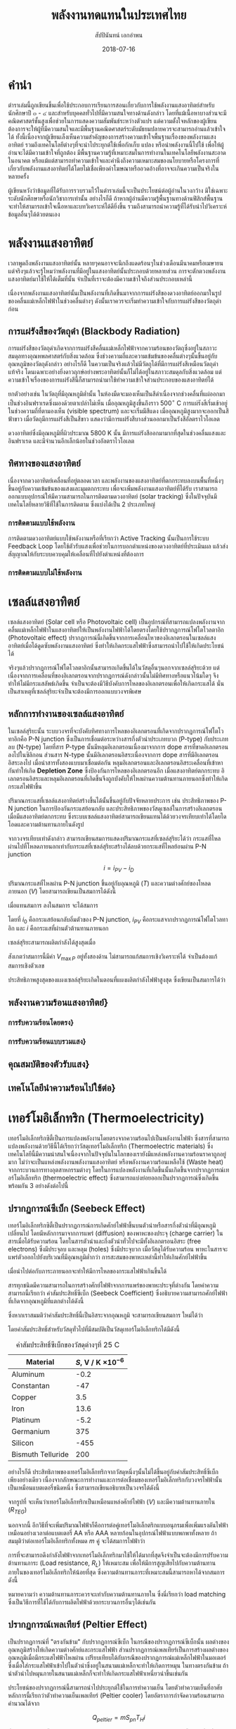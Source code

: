 #+TITLE: พลังงานทดแทนในประเทศไทย
#+AUTHOR: สัปปินันทน์ เอกอำพน
#+EMAIL: sup@engr.tu.ac.th
#+DATE: 2018-07-16
#+TODO: TODO | DONE
#+OPTIONS: :toc nil
#+LATEX_HEADER: \usepackage{fontspec}
#+LATEX_HEADER: \usepackage{polyglossia}
#+LATEX_HEADER: \setdefaultlanguage{thai}
#+LATEX_HEADER: \usepackage{xltxtra}
#+LATEX_HEADER: \usepackage[svgnames]{xcolor}
#+LATEX_HEADER: \XeTeXlinebreaklocale "th_TH"
#+LATEX_HEADER: \XeTeXlinebreakskip = 0pt plus 1pt
#+LATEX_HEADER: \newfontfamily{\thaifont}[Scale=1.23]{TH Sarabun New}
#+LATEX_HEADER: \usepackage[parfill]{parskip}
#+LATEX_HEADER: \usepackage{tikz}
#+LATEX_HEADER: \usetikzlibrary{arrows,calc,decorations,shapes,shapes.misc,positioning,decorations.pathmorphing,patterns}
#+LATEX_HEADER: \usepackage{circuitikz}
#+LATEX_HEADER: \usepackage{pgfplots}
#+LATEX_HEADER: \pgfplotsset{compat=1.16} 
#+LATEX_HEADER: \usepackage{newtxmath}

#+LATEX_COMPILER: xelatex

#+BEGIN_EXPORT latex
\maketitle
#+END_EXPORT

* คำนำ

ตำราเล่มนี้ถูกเขียนขึ้นเพื่อใช้ประกอบการเรียนการสอนเกี่ยวกับการใช้พลังงานแสงอาทิตย์สำหรับนักศึกษาปี ๓ - ๔ และสำหรับบุคคลทั่วไปที่มีความสนใจทางด้านดังกล่าว โดยที่แม้เนื้อหาบางส่วนจะมีคณิตศาสตร์ชั้นสูงเพื่อช่วยในการแสดงความสัมพันธ์ระหว่างตัวแปร แต่ความตั้งใจหลักของผู้เขียนต้องการจะให้ผู้ที่มีความสนใจและมีพื้นฐานคณิตศาสตร์ระดับมัธยมปลายควรจะสามารถอ่านแล้วเข้าใจได้ ทั้งนี้เนื่องจากผู้เขียนเล็งเห็นความสำคัญของการสร้างความเข้าใจพื้นฐานเรื่องของพลังงานแสงอาทิตย์ รวมถึงเทคโนโลยีต่างๆที่จะนำไประยุกต์ใช้เพื่อกักเก็บ แปลง หรือนำพลังงานนี้ไปใช้ เพื่อให้ผู้อ่านจะได้มีความเข้าใจที่ถูกต้อง มีพื้นฐานความรู้ที่เหมาะสมในการทำงานในเทคโนโลยีพลังงานสะอาดในอนาคต หรือแม้แต่สามารถทำความเข้าใจและคำนึงถึงความเหมาะสมของนโยบายหรือโครงการที่เกี่ยวกับพลังงานแสงอาทิตย์ได้โดยไม่เชื่อเพียงคำโฆษณาหรืออวดอ้างที่อาจจะเกินความเป็นจริงในหลายครั้ง

ผู้เขียนหวังว่าข้อมูลที่ได้รับการรวบรวมไว้ในตำราเล่มนี้จะเป็นประโยชน์ต่อผู้อ่านในวงกว้าง มิใช่เฉพาะระดับนักศึกษาหรือนักวิชาการเท่านั้น อย่างไรก็ดี ถ้าหากผู้อ่านมีความรู้พื้นฐานทางด้านฟิสิกส์พื้นฐาน จะทำให้สามารถเข้าใจเนื้อหาและบทวิเคราะห์ได้ดียิ่งขึ้น รวมถึงสามารถนำความรู้ที่ได้รับนำไปวิเคราะห์ข้อมูลอื่นๆได้ด้วยตนเอง

* พลังงานแสงอาทิตย์
  
เวลาพูดถึงพลังงานแสงอาทิตย์นั้น หลายๆคนอาจจะนึกถึงแดดร้อนๆในช่วงเดือนมีนาคมหรือเมษายน แต่จริงๆแล้วจะรู้ไหมว่าพลังงานที่มีอยู่ในแสงอาทิตย์นั้นประกอบด้วยหลายส่วน การจะตักตวงพลังงานแสงอาทิตย์มาใช้ให้ได้เต็มที่นั้น จำเป็นที่เราจะต้องมีความเข้าใจถึงส่วนประกอบเหล่านี้

เนื่องจากพลังงานแสงอาทิตย์นั้นเป็นพลังงานที่เกิดขึ้นมาจากการแผ่รังสีของดวงอาทิตย์ออกมาในรูปของคลื่นแม่เหล็กไฟฟ้าในช่วงคลื่นต่างๆ ดังนั้นเราควรจะเริ่มทำความเข้าใจกับการแผ่รังสีของวัตถุดำก่อน

** การแผ่รังสีของวัตถุดำ (Blackbody Radiation)

การแผ่รังสีของวัตถุดำเกิดจากการแผ่รังสีคลื่นแม่เหล็กไฟฟ้าจากความร้อนของวัตถุซึ่งอยู่ในสภาวะสมดุลทางอุณหพลศาสตร์กับสิ่งแวดล้อม ซึ่งช่วงความถี่และความเข้มข้นของคลื่นต่างๆนั้นขึ้นอยู่กับอุณหภูมิของวัตถุดังกล่าว อย่างไรก็ดี ในความเป็นจริงแล้วไม่มีวัตถุได้ที่มีการแผ่รังสีเหมือนวัตถุดำแท้จริง โดนเฉพาะอย่างยิ่งดาวฤกษ์อย่างพระอาทิตย์นั้นก็ไม่ได้อยู่ในสภาวะสมดุลกับสิ่งแวดล้อม แต่ความเข้าใจเรื่องของการแผ่รังสีนี้ก็สามารถนำมาใช้ทำความเข้าใจส่วนประกอบของแสงอาทิตย์ได้

ยกตัวอย่างเช่น ในวัตถุที่มีอุณหภูมิต่ำนั้น ในห้องมืดจะมองเห็นเป็นสีดำเนื่องจากช่วงคลื่นที่แผ่ออกมาเป็นช่วงอินฟราเรดซึ่งมองด้วยตาเปล่าไม่เห็น เมื่ออุณหภูมิสูงขึ้นถึงราว 500$^{\circ}$ C การแผ่รังสีเริ่มเข้าอยู่ในช่วงความถี่ที่ตามองเห็น (visible spectrum) และจะเริ่มมีสีแดง เมื่ออุณหภูมิสูงมากจะออกเป็นสีฟ้าขาว เมื่อวัตถุมีการแผ่รังสีเป็นสีขาว แสดงว่ามีการแผ่รังสีบางส่วนออกมาเป็นรังสีอัลตราไวโอเลต

ดวงอาทิตย์ซึ่งมีอุณหภูมิที่ผิวประมาณ 5800 K นั้น มีการแผ่รังสีออกมามากที่สุดในช่วงคลื่นแสงและอินฟราเรด และมีจำนวนอีกเล็กน้อยในช่วงอัลตราไวโอเลต

** ทิศทางของแสงอาทิตย์

เนื่องจากดวงอาทิตย์เคลื่อนที่อยู่ตลอดเวลา และพลังงานของแสงอาทิตย์ที่ตกกระทบลงบนพื้นที่หนึ่งๆขึ้นอยู่กับความเข้มข้นของแสงและมุมตกกระทบ เพื่อจะเพิ่มพลังงานแสงอาทิตย์ที่ได้รับ เราสามารถออกแบบอุปกรณ์ให้มีความสามารถในการติดตามดวงอาทิตย์ (solar tracking) ซึ่งในปัจจุบันมีเทคโนโลยีหลายวิธีที่ใช้ในการติดตาม ซึ่งแบ่งได้เป็น 2 ประเภทใหญ่

*** การติดตามแบบใช้พลังงาน

การติดตามดวงอาทิตย์แบบใช้พลังงานหรือที่เรียกว่า Active Tracking นั้นเป็นการใช้ระบบ Feedback Loop โดยใช้ตัวรับแสงเพื่อช่วยในการบอกตำแหน่งของดวงอาทิตย์ที่ประเมินผล แล้วส่งสัญญาณให้กับระบบควบคุมให้เคลื่อนที่ไปยังตำแหน่งที่ต้องการ

*** การติดตามแบบไม่ใช้พลังงาน

* เซลล์แสงอาทิตย์

เซลล์แสงอาทิตย์ (Solar cell หรือ Photovoltaic cell) เป็นอุปกรณ์ที่สามารถแปลงพลังงานจากคลื่นแม่เหล็กไฟฟ้าในแสงอาทิตย์ให้เป็นพลังงานไฟฟ้าได้โดยตรงโดยใช้ปรากฏการณ์โฟโตโวลตาอิก (Photovoltaic effect) ปรากฏการณ์นี้เกิดขึ้นจากการเคลื่อนไหวของอิเลกตรอนในเซลล์แสงอาทิตย์เมื่อได้ดูดซับพลังงานแสงอาทิตย์ ซึ่งทำให้เกิดกระแสไฟฟ้าซึ่งสามารถนำไปใช้ให้เกิดประโยชน์ได้

จริงๆแล้วปรากฏการณ์โฟโตโวลตาอิกนั้นสามารถเกิดขึ้นได้ในวัสดุอื่นๆนอกจากเซลล์สุริยะด้วย แต่เนื่องจากการเคลื่อนที่ของอิเลกตรอนจากปรากฏการณ์ดังกล่าวนั้นไม่มีทิศทางหรือแนวโน้มใดๆ จึงทำให้ไม่มีกระแสลัพธ์เกิดขึ้น จำเป็นจะต้องมีวิธีบังคับการไหลของอิเลกตรอนเพื่อให้เกิดกระแสได้ นั่นเป็นสาเหตุที่เซลล์สุริยะจำเป็นจะต้องมีการออกแบบวงจรพิเศษ

** หลักการทำงานของเซลล์แสงอาทิตย์

ในเซลล์สุริยะนั้น ระบบวงจรที่จะบังคับทิศทางการไหลของอิเลกตรอนที่เกิดจากปรากฏการณ์โฟโตโวทาอิกคือ P-N junction ซึ่งเป็นการเชื่อมต่อระหว่างสารกึ่งตัวนำประเภทบวก (P-type) กับประเภทลบ (N-type) โดยที่สาร P-type นั้นมีหลุมอิเลกตรอนเนื่องมาจากการ dope สารที่ขาดอิเลกตรอนลงไปในซิลิกอน ส่วนสาร N-type นั้นมีอิเลกตรอนอิสระเนื่องจากการ dope สารที่มีอิเลกตรอนอิสระลงไป เมื่อนำสารทั้งสองแบบมาเชื่อมต่อกัน หลุมอิเลกตรอนและอิเลกตรอนอิสระเคลื่อนที่เข้าหากันทำให้เกิด *Depletion Zone* ซึ่งป้องกันการไหลของอิเลกตรอนอีก เมื่อแสงอาทิตย์ตกกระทบ อิเลกตรอนอิสระและหลุมอิเลกตรอนที่เกิดขึ้นจึงถูกบังคับให้ไหลผ่านความต้านทานภายนอกซึ่งทำให้เกิดกระแสไฟฟ้าขึ้น

ปริมาณกระแสที่เซลล์แสงอาทิตย์สร้างขึ้นได้นั้นขึ้นอยู่กับปัจจัยหลายประการ เช่น ประสิทธิภาพของ P-N junction ในการป้องกันกระแสย้อนกลับ และประสิทธิภาพของวัสดุเซลล์ในการสร้างอิเลกตรอนเมื่อมีแสงอาทิตย์ตกกระทบ ซึ่งระบบเซลล์แสงอาทิตย์สามารถเขียนแทนได้ด้วยวงจรเทียบเท่าได้โดยไดโอดและความต้านทานภายในดังรูป \ref{fig: equiv circuit solar cell}

#+BEGIN_EXPORT latex
\begin{figure}[h]
  \centering
  \ctikzset{bipoles/length=1cm}
  \begin{tikzpicture}
    \draw[color=Black] (0,0) to [I,l^=$i_{PV}$] ++(90:3) to [short] ++(0:1) to [Do, i=$i_D$] ++(-90:3) to [short] ++(180:1);
    % \draw[color=Black] (1,3) to [short] ++(0:1) to [R,l^=$R_{SH}$,i=$I_{SH}$] ++(-90:3) to [short] ++(180:1);
    \draw[color=Black] (1,3) to [R,l^=$R_s$, i=$i$, -*] ++(0:3);
    \draw[color=Black] (1,0) to [short,-*] ++(0:3);
    \node at (4,1.5) {$V_L$};
  \end{tikzpicture}
  \caption{วงจรเทียบเท่าของเซลล์แสงอาทิตย์}
  \label{fig: equiv circuit solar cell}
\end{figure}
#+END_EXPORT

จากวงจรเทียบเท่าดังกล่าว สามารถเขียนสมการแสดงปริมาณกระแสที่เซลล์สุริยะได้ว่า กระแสที่ไหลผ่านไปที่โหลดภายนอกเท่ากับกระแสที่เซลล์สุริยะสร้างได้ลบด้วยกระแสที่ไหลย้อนผ่าน P-N junction

  # \label{eq: solar cell current density}
  $$ i = i_{PV} - i_D $$

ปริมาณกระแสที่ไหลผ่าน P-N junction ขึ้นอยู่กับอุณหภูมิ ($T$) และความต่างศักย์ของโหลดภายนอก ($V$) โดยสามารถเขียนเป็นสมการได้ดังนี้

\begin{equation}
  \label{eq: pn current}
  i_D = i_0 \left[ exp \left( \frac{eV}{kT} \right) - 1 \right]
\end{equation}

เมื่อแทนสมการ \ref{eq: pn current} ลงในสมการ \ref{eq: solar cell current density} จะได้สมการ

\begin{equation}
  \label{eq: solar cell current}
    i = i_{PV} - i_0\left[exp \left( \frac{eV}{kT} \right) - 1 \right]
\end{equation}

โดยที่ $i_0$ คือกระแสย้อนกลับอิ่มตัวของ P-N junction, $i_{PV}$ คือกระแสจากปรากฏการณ์โฟโตโวลทาอิก และ $i$ คือกระแสที่ผ่านตัวต้านทานภายนอก 

เซลล์สุริยะสามารถผลิตกำลังได้สูงสุดเมื่อ

\begin{gather}
  \label{eq: max solar cell power}
   	P_{out} = i V \nonumber \\
    \frac{dP_{out}}{dV} = 0 \nonumber \\
   	exp \left(\frac{e V_{\max P}}{kT} \right) = \dfrac{1+\dfrac{i_{PV}}{i_0}}{1+ \dfrac{e V_{\max P}}{kT}}
\end{gather}

สังเกตว่าสมการนี้มีค่า $V_{\max P}$ อยู่ทั้งสองด้าน ไม่สามารถแก้สมการเชิงวิเคราะห์ได้ จำเป็นต้องแก้สมการเชิงตัวเลข

ประสิทธิภาพสูงสุดของแผงเซลล์สุริยะเกิดในตอนที่แผงผลิตกำลังไฟฟ้าสูงสุด ซึ่งเขียนเป็นสมการได้ว่า

\begin{gather}
  \label{eq: solar cell max eff}
  P_{\max} =  \dfrac{V_{\max P} ( i_0 + i_{PV} )}{1 + \dfrac{kT}{e V_{\max P}}} \\
  \eta_{\max} = \eta_{\max P} =  \dfrac{P_{\max}}{I_{in}} = \dfrac{V_{\max P} ( i_0 + i_{PV} )}{I_{in} \left(1 + \dfrac{kT}{e V_{\max P}} \right)}
\end{gather}

#+BEGIN_EXPORT latex
\begin{figure}[h]
  \centering
  \begin{tikzpicture}
    \begin{axis} [
      scale only axis,
      % xtick=data,
      xmin=0,xmax=0.5,
      ymin=0,ymax=4,
      xtick distance=0.1,
      xlabel={ความต่างศักย์ $V$ [V]},
      ylabel={กระแส $I$ [A]},
      axis y line*=left,
      ]
      \addlegendimage{empty legend}
      \label{plot_0}
      \addplot [blue, domain=0:0.45, samples=50] {3.5 - 10^(-7)*(exp(\x/0.0259)-1)};
      \label{plot_1}
      \addplot [red, domain=0:0.4, samples=50] {3.5 - 10^(-6)*(exp(\x/0.0259)-1)};
      \label{plot_2}
      \addplot [green, domain=0:0.35, samples=50] {3.5 - 10^(-5)*(exp(\x/0.0259)-1)};
      \label{plot_3}
    \end{axis}
    \begin{axis} [
      scale only axis,
      axis y line*=right,
      axis x line=none,
      xmin=0,xmax=0.5,
      ymin=0,ymax=1.5,
      ylabel={กำลังไฟฟ้า [W]},
      compat=1.3,
      ytick distance=0.3,
      legend style={at={(0.1,0.6)}, anchor=west},
      ]
      \addlegendimage{/pgfplots/refstyle=plot_0}\addlegendentry{\hspace{-6mm}\textbf{กระแส}};
      \addlegendimage{/pgfplots/refstyle=plot_1}\addlegendentry{$10^{-7}$}
      \addlegendimage{/pgfplots/refstyle=plot_2}\addlegendentry{$10^{-6}$}
      \addlegendimage{/pgfplots/refstyle=plot_3}\addlegendentry{$10^{-5}$}
      \addlegendimage{empty legend}
      \addplot [blue, dashed, domain=0:0.45] {\x * (3.5 - 10^(-7)*(exp(\x/0.0259)-1))};
      \addplot [red, dashed, domain=0:0.4] {\x * (3.5 - 10^(-6)*(exp(\x/0.0259)-1))};
      \addplot [green, dashed, domain=0:0.35] {\x * (3.5 - 10^(-5)*(exp(\x/0.0259)-1))};
      \addlegendentry{\hspace{-6mm}\textbf{กำลัง}};
      \addlegendentry{$10^{-7}$};
      \addlegendentry{$10^{-6}$};
      \addlegendentry{$10^{-5}$};
    \end{axis}
  \end{tikzpicture}
  \caption{กราฟแสดงความสัมพันธ์ระหว่างกระแส แรงดันไฟฟ้า และกำลังไฟฟ้าที่ผลิตได้จากในเซลล์แสงอาทิตย์ที่อุณหภูมิ 25$^{\circ}$C}
\end{figure}

#+END_EXPORT

** พลังงานความร้อนแสงอาทิตย์}

*** การรับความร้อนโดยตรง}


*** การรับความร้อนแบบรวมแสง}

** คุณสมบัติของตัวรับแสง}

** เทคโนโลยีนำความร้อนไปใช้ต่อ}

* เทอร์โมอิเล็กทริก (Thermoelectricity)

เทอร์โมอิเล็กทริกซิตี้เป็นการแปลงพลังงานโดยตรงจากความร้อนไปเป็นพลังงานไฟฟ้า ซึ่งสารที่สามารถแปลงพลังงานด้วยวิธีนี้ได้เรียกว่าวัสดุเทอร์โมอิเล็กทริก (Thermoelectric materials) ซึ่งเทคโนโลยีนี้มีความน่าสนใจเนื่องจากในปัจจุบันในโลกของเรายังมีแหล่งพลังงานความร้อนราคาถูกอยู่มาก ไม่ว่าจะเป็นแหล่งพลังงานพลังงานแสงอาทิตย์ หรือพลังงานความร้อนเหลือใช้ (Waste heat) จากกระบวนการทางอุตสาหกรรมต่างๆ โดยในการแปลงพลังงานที่เกิดขึ้นนั้นเกิดขึ้นจากปรากฏการณ์เทอร์โมอิเล็กทริก (thermoelectric effect) ซึ่งสามารถแบ่งย่อยออกเป็นปรากฏการณ์ซึ่งเกิดขึ้นพร้อมกัน 3 อย่างดังต่อไปนี้

** ปรากฏการณ์ซีเบ็ก (Seebeck Effect)

เทอร์โมอิเล็กทริกซิตี้เป็นปรากฏการณ์การเกิดศักย์ไฟฟ้าขึ้นบนตัวนำหรือสารกึ่งตัวนำที่มีอุณหภูมิเปลี่ยนไป โดยมีหลักการมาจากการแพร่ (diffusion) ของพาหะของประจุ (charge carrier) ในสารเมื่อได้รับความร้อน โดยในสารตัวนำและกึ่งตัวนำทั่วไปจะมีทั้งอิเลกตรอนอิสระ (free electrons) ซึ่งมีประจุลบ และหลุม (holes) ซึ่งมีประจุบวก เมื่อวัสดุได้รับความร้อน พาหะในสารจะแพร่ตัวออกไปยังบริเวณที่มีอุณหภูมิต่ำกว่า การสะสมของพาหะเหล่านี้ทำให้เกินศักย์ไฟฟ้าขึ้น

#+BEGIN_EXPORT latex
\begin{figure}
  \centering
  \begin{tikzpicture}[>=latex]
    \node [draw, fill=LightSkyBlue, minimum height=4cm, minimum width=1.5cm](n){};
    \node [draw, xshift=2.5cm, fill=Pink, minimum height=4cm, minimum width=1.5cm](p){};
    \draw [<->, ultra thick] (n.south west) ++ (180:1) --++ (90:4) node[midway, fill=white]{\Large\bfseries voltage};
    \draw [->] (n.north) ++ (-90:1) --++ (-90:2) node[midway, fill=LightSkyBlue]{$e^-$};
    \draw [->] (p.north) ++ (-90:1) --++ (-90:2) node[midway, fill=Pink]{$h^+$};
    \node [red, xshift=1.2cm, yshift=2.5cm]{\Large\bfseries Hot};
    \node [blue, xshift=1.2cm, yshift=-2.5cm]{\Large\bfseries Cold};
    \node at (n.south west) [xshift=-2mm] {\Large\bfseries -};
    \node at (n.north west) [xshift=-2mm] {\Large\bfseries +};
    \node at (p.south east) [xshift=2mm] {\Large\bfseries +};
    \node at (p.north east) [xshift=2mm] {\Large\bfseries -};
  \end{tikzpicture}
  \caption{หลักการของปรากฏการณ์เทอร์โมอิเล็กทริก}
\end{figure}
#+END_EXPORT

 เมื่อนำไปต่อกับภาระภายนอกจะทำให้มีการไหลของกระแสไฟฟ้าเกินขึ้นได้

#+BEGIN_EXPORT latex
\begin{figure}[h]
  \centering
  \begin{tikzpicture}[>=latex]
    \node [draw, fill=LightSkyBlue, minimum height=4cm, minimum width=1.5cm](n){};
    \node [draw, xshift=2.5cm, fill=Pink, minimum height=4cm, minimum width=1.5cm](p){};
    % \draw [<->, ultra thick] (n.south west) ++ (180:1) --++ (90:4) node[midway, fill=white]{\Large\bfseries voltage};
    \draw [->] (n.north) ++ (-90:1) --++ (-90:2) node[midway, fill=LightSkyBlue]{$e^-$};
    \draw [->] (p.north) ++ (-90:1) --++ (-90:2) node[midway, fill=Pink]{$h^+$};
    \node [red, xshift=1.2cm, yshift=2.5cm]{\Large\bfseries Hot};
    \node [blue, xshift=1.2cm, yshift=-2.5cm]{\Large\bfseries Cold};

    \draw [line width=5pt] (n.north west) -- (p.north east);
    \draw [-*] (n.south west) --++ (180:1) --++ (-90:2) --++ (0:7.5);
    \draw [-*] (p.south east) --++ (0:2.5) node[yshift=-1cm]{\Large\bfseries $V$};
    \draw (p.south east) ++ (0:1) to [R,l_=$R_L$,i=$i$] ++(-90:2);
  \end{tikzpicture}
  \caption{การเชื่อมต่อเครื่องกำเนิดไฟฟ้าเทอร์โมอิเล็กทริก}
\end{figure}
#+END_EXPORT

สารทุกชนิดมีความสามารถในการสร้างศักย์ไฟฟ้าจากการแพร่ของพาหะประจุที่ต่างกัน โดยค่าความสามารถนี้เรียกว่า ค่าสัมประสิทธิ์ซีเบ็ก (Seebeck Coefficient) ซึ่งอธิบายความสามารถศักย์ไฟฟ้าที่เกิดจากอุณหภูมิที่แตกต่างได้ดังนี้

\begin{equation}
  \label{eq:seebeck coefficient}
  V = \int_{T_L}^{T_H} \left( S_p - S_n \right) dT = \int_{T_L}^{T_H} S_{pn} dT
\end{equation}

ซึ่งหากเราสมมติว่าค่าสัมประสิทธิ์นี้เป็นอิสระจากอุณหภูมิ จะสามารถเขียนสมการ \ref{eq:seebeck coefficient} ใหม่ได้ว่า

\begin{equation}
  \label{eq:seebeck coefficient2}
  V = S_{pn} \Delta T = S_{pn} \left( T_H - T_L \right)
\end{equation}

โดยค่าสัมประสิทธิ์สำหรับวัสดุทั่วไปที่มีสมบัติเป็นวัสดุเทอร์โมอิเล็กทริกได้มีดังนี้

# \begin{table}[h]
#   \centering
#   \caption{ค่าสัมประสิทธิ์ซีเบ็กของวัสดุต่างๆที่ 25 C}
#   \label{tab:seebeck of materials}

#+CAPTION: ค่าสัมประสิทธิ์ซีเบ็กของวัสดุต่างๆที่ 25 C
#+NAME: tab:seebeck of materials
   |-------------------+-----------------------------|
   | Material          | $S$, V / K $\times 10^{-6}$ |
   |-------------------+-----------------------------|
   | Aluminum          |                        -0.2 |
   | Constantan        |                         -47 |
   | Copper            |                         3.5 |
   | Iron              |                        13.6 |
   | Platinum          |                        -5.2 |
   | Germanium         |                         375 |
   | Silicon           |                        -455 |
   | Bismuth Telluride |                         200 |
   |-------------------+-----------------------------|
#   \end{tabular}
# \end{table}

อย่างไรก็ดี ประสิทธิภาพของเทอร์โมอิเล็กทริกจากวัสดุหนึ่งๆนั้นไม่ได้ขึ้นอยู่กับค่าสัมประสิทธิ์ซีเบ็กเพียงอย่างเดียว เนื่องจากลักษณะการทำงานและการต่อเชื่อมของเทอร์โมอิเล็กทริกกับวงจรไฟฟ้านั้นเป็นเหมือนแบตเตอรี่ชนิดหนึ่ง ซึ่งสามารถเขียนอธิบายเป็นวงจรได้ดังนี้

#+BEGIN_EXPORT latex
\begin{figure}[h]
  \centering
  \begin{tikzpicture}
    \draw (0,2) to [V_=$V_{OC}$] ++(90:-2) to [short, -*] ++ (0:2) to [short] ++ (0:2) to [R,l_=$R_L$] ++ (90:2) to [short, -*] ++ (180:2) to [R=$R_{TEG}$, -*] ++ (180:2);
    \node [yshift=1cm, xshift=2.5mm, draw, dashed, rounded corners=4mm, minimum width=3.5cm, minimum height=3.5cm](teg){};
    \node [below=of teg, yshift=1cm] {Thermoelectric Generator};
  \end{tikzpicture} 
  \caption{ภาพวงจรแสดงคุณสมบัติของเครื่องผลิตไฟฟ้าเทอร์โมอิเล็กทริก}
  \label{fig:thermoelectric circuit}
\end{figure}
#+END_EXPORT

จากรูปที่ \ref{fig:thermoelectric circuit} จะเห็นว่าเทอร์โมอิเล็กทริกเป็นเหมือนแหล่งศักย์ไฟฟ้า ($V$) และมีความต้านทานภายใน ($R_{TEG}$) 

\begin{gather}
  V_L = S_{pn}\Delta T - iR_{int} \\
  R_{int} = R_p + R_n
\end{gather}

นอกจากนี้ อีกวิธีที่จะเพิ่มปริมาณไฟฟ้าก็คือการต่อคู่เทอร์โมอิเล็กตริกแบบอนุกรมเพื่อเพิ่มแรงดันไฟฟ้า เหมือนอย่างเวลาต่อแบตเตอรี่ AA หรือ AAA หลายก้อนในอุปกรณ์ไฟฟ้าแบบพกพาทั้งหลาย ถ้าสมมุติว่าต่อเทอร์โมอิเล็กทริกทั้งหมด $m$ คู่ จะได้สมการไฟฟ้าว่า

\begin{gather}
  V = m S_{pn} \Delta T \\
  R_{teg} = m R_{int} \\
  V_L = m S_{pn} \Delta T - i mR_{int}
\end{gather}

การที่จะสามารถดึงกำลังไฟฟ้าจากเทอร์โมอิเล็กทริกมาใช้ให้ได้มากที่สุดจึงจำเป็นจะต้องมีการปรับความต้านทานภาระ (Load resistance, $R_L$) ให้เหมาะสม เพื่อให้มีการสูญเสียไปกับความต้านทานภายในของเทอร์โมอิเล็กทริกให้น้อยที่สุด ซึ่งความต้านทานภาระที่เหมาะสมนี้สามารถหาได้จากสมการดังนี้

\begin{gather*}
  P_L = iV_L = i m S_{pn} \Delta T - i^2 m R_{int} \\
  \frac{d P_L}{d i } = 0 = m(S_{pn} \Delta T - 2 i R_{int}) \\
  i_{max P} = \dfrac{S_{pn} \Delta T}{2 R_{int}} \\
  i = \dfrac{V}{R} = \dfrac{ m S_{pn} \Delta T }{ m R_{int} + R_L } \\
  R_L = m R_{int}
\end{gather*}

หมายความว่า ความต้านทานภาระควรจะเท่ากับความต้านทานภายใน ซึ่งนี่เรียกว่า load matching ซึ่งเป็นวิธีการที่ใช้ได้กับการผลิตไฟฟ้าด้วยกระบวนการอื่นๆได้เช่นกัน

** ปรากฏการณ์เพลเทียร์ (Peltier Effect)

   เป็นปรากฏการณ์ที่ "ตรงกันข้าม" กับปรากฏการณ์ซีเบ็ก ในกรณีของปรากฏการณ์ซีเบ็กนั้น ผลต่างของอุณหภูมิสร้างให้เกิดความต่างศักย์และกระแสไฟฟ้า ส่วนปรากฏการณ์เพลเทียร์เป็นการสร้างผลต่างของอุณหภูมิเมื่อมีกระแสไฟฟ้าไหลผ่าน เปรียบเทียบได้กับกรณีของปรากฏการณ์แม่เหล็กไฟฟ้าในมอเตอร์ ซึ่งเมื่อใส่กระแสไฟฟ้าเข้าไปในตัวนำซึ่งอยู่ในสนามแม่เหล็กจะทำให้เกิดการหมุน ในทางตรงกันข้าม ถ้านำตัวนำไปหมุนภายในสนามแม่เหล็กก็จะทำให้เกิดกระแสไฟฟ้าเหนี่ยวนำขึ้นเช่นกัน

#+BEGIN_EXPORT latex
\begin{figure}[h]
  \centering
  \begin{tikzpicture}[>=latex]
    \node [draw, fill=LightSkyBlue, minimum height=3cm, minimum width=1.2cm](n){};
    \node [draw, xshift=2.5cm, fill=Pink, minimum height=3cm, minimum width=1.2cm](p){};
    % \draw [<->, ultra thick] (n.south west) ++ (180:1) --++ (90:4) node[midway, fill=white]{\Large\bfseries voltage};
    \node at (n.north) [below, fill=none]{$n$};
    \node at (p.north) [below, fill=none]{$p$};
    \node [blue, xshift=1.2cm, yshift=2cm]{\Large\bfseries Cold};
    \node [red, xshift=1.2cm, yshift=-1.7cm]{\Large\bfseries Hot};

    \draw [line width=5pt] (n.north west) -- (p.north east);
    \draw [short] (n.south west) --++ (180:1) --++ (-90:2) --++ (0:5.7);
    \draw [short] (p.south east) --++ (0:1); 
    \draw (p.south east) ++ (1,-2) to [battery1,i=$i$] ++(90:2);
  \end{tikzpicture}
  \caption{วงจรแสดงการเกิดปรากฏการณ์เพลเทียร์}
\end{figure}
#+END_EXPORT

ประโยชน์ของปรากฏการณ์นี้สามารถนำไปประยุกต์ใช้ในการทำความเย็น โดยตัวทำความเย็นที่อาศัยหลักการนี้เรียกว่าตัวทำความเย็นเพลเทียร์ (Peltier cooler) โดยอัตราการกำจัดความร้อนสามารถคำนวณได้จาก

$$ Q_{peltier} = m S_{pn} T_H i $$

ซึ่งตัวทำความเย็นนี้มีจุดเด่นเช่นเดียวกับตัวผลิตไฟฟ้าเทอร์โมอิเลกตริก นั่นคือไม่มีชิ้นส่วนที่เคลื่อนไหว จึงทำให้มีอัตราการสึกหรอน้อยกว่าระบบทำความเย็นแบบใช้สารทำความเย็นทั่วไป ลดความซับซ้อนของระบบทำความเย็น รวมถึงลดค่าซ่อมแซมและดูแลรักษาได้ แม้ปัจจุบันประสิทธิภาพจะยังไม่ดีเท่ากับระบบทำความเย็นแบบทั่วไป และมีราคาสูงเมื่อเทียบกับอัตราการกำจัดความร้อน แต่ก็ได้มีการนำมาใช้ในกรณีที่มีพื้นที่การติดตั้งจำกัด เช่นระบบทำความเย็นในหน่วยประมวลผล (processor) ของคอมพิวเตอร์

** ปรากฏการณ์ทอมสัน (Thomson Effect)

ดังที่ได้กล่าวมาแล้วในส่วนของปรากฏการณ์เทอร์โมอิเลกทริก ค่าสัมประสิทธิ์ซีเบ็กของแต่ละวัสดุนั้นมักจะแปรผันกับอุณหภูมิ ดังนั้นในกรณีที่วัสดุมีอุณหภูมิที่ไม่สม่ำเสมอ ค่าสัมประสิทธิ์ซีเบ็กก็อาจจะไม่สม่ำเสมอได้เช่นกัน และเมื่อมีกระแสไฟฟ้าไหลผ่านวัสดุนี้ก็จะทำให้มีการเกิดปรากฏการณ์เพลเทียร์เกิดขึ้นได้ ปรากฏการณ์นี้เรียกว่า`ปรากฏการณ์ทอมสัน' ตั้งตามชื่อของลอร์ดเคลวิน (ชื่อจริง William Thomson) ซึ่งได้ทำนายการเกิดปรากฏการณ์นี้ในตัวนำที่มีอุณหภูมิไม่สม่ำเสมอดังที่ได้กล่าวมาแล้วในส่วนของปรากฏการณ์เทอร์โมอิเลกทริก ค่าสัมประสิทธิ์ซีเบ็กของแต่ละวัสดุนั้นมักจะแปรผันกับอุณหภูมิ ดังนั้นในกรณีที่วัสดุมีอุณหภูมิที่ไม่สม่ำเสมอ ค่าสัมประสิทธิ์ซีเบ็กก็อาจจะไม่สม่ำเสมอได้เช่นกัน และเมื่อมีกระแสไฟฟ้าไหลผ่านวัสดุนี้ก็จะทำให้มีการเกิดปรากฏการณ์เพลเทียร์เกิดขึ้นได้ ปรากฏการณ์นี้เรียกว่า`ปรากฏการณ์ทอมสัน' ตั้งตามชื่อของลอร์ดเคลวิน (ชื่อจริง William Thomson) ซึ่งได้ทำนายการเกิดปรากฏการณ์นี้ในตัวนำที่มีอุณหภูมิไม่สม่ำเสมอและทำการทดลองจนสามารถพิสูจน์ได้จริง 

ในกรณีที่มีความหนาแน่นกระแสไฟฟ้า $J$ ไหลผ่านตัวนำที่มีค่าสัมประสิทธิ์ทอมสัน $\mathcal{K}$ อัตราการเกิดความร้อนจะมีค่าเท่ากับ

$$ q_{thomson} = - \mathcal{K} J \cdot \nabla T $$

สังเกตว่าในสมการนี้ กำลังความร้อนที่เกิดขึ้นมืหน่วยเป็น W/m$^3$ เนื่องจากคุณสมบัติของตัวนำไม่สม่ำเสมอ กำลังความร้อนจึงไม่คงที่และต้องอาศัยการอินทิเกรตเพื่อหาค่าบนพื้นที่หรือปริมาตร

** หลักการทำงานของเทอร์โมอิเลกทริก

ในระหว่างการทำงานจริงมักมีปรากฏการณ์เทอร์โมอิเลกทริกสองอย่างขึ้นไปเกิดขึ้นพร้อมๆกัน ดังนั้นจึงมีความจำเป็นที่จะต้องทำความเข้าใจความสัมพันธ์ของปรากฏการณ์ต่างๆและผลที่เกิดขึ้นกับเทอร์โมอิเลกทริก อย่างไรก็ดี สำหรับในตำราเล่มนี้ จะขอกล่าวถึงความสัมพันธ์เมื่อเทอร์โมอิเลกทริกทำงานที่สถานะคงที่ (steady state) ซึ่งหมายถึงอุณหภูมิที่จุดต่างๆคงที่ ในที่นี้เราจะพิจารณาที่ด้านร้อนของเทอร์โมอิเลกทริกซึ่งมีการถ่ายเทความร้อนเกิดขึ้นดังต่อไปนี้

\begin{enumerate}
\item ความร้อนจากแหล่งความร้อนเข้าสู่ด้านร้อน $Q_{in}$
\item ความร้อนจากปรากฏการณ์การเกิดความร้อนของจูล $Q_{joule}$

  $$ Q_{joule} = i^2 R $$

\item ความร้อนออกจากด้านร้อนไปสู่ด้านเย็นด้วยการนำความร้อน $Q_{cold}$

  $$ Q_{cold} = K \Delta T $$

\item ความร้อนออกจากด้านร้อนด้วยปรากฏการณ์เพลเทียร์ $Q_{peltier}$

  $$ Q_{peltier} = S_{pn} T_H i $$
\end{enumerate}

ที่สถานะคงที่ อัตราการได้รับความร้อนและสูญเสียความร้อนเท่ากัน ซึ่งอัตราการได้รับความร้อน ($Q_{in}$) มาจาก

$$ Q_{in} + Q_{joule} = Q_{cold} + Q_{peltier}$$

\begin{equation}
\begin{aligned}
  Q_{in} &=  Q_{cold} + Q_{peltier} - Q_{joule}  \\
  &=  m S_{pn} T_H i +  K\Delta T -  \dfrac{i^2 R_{teg}}{2}
\end{aligned}
\end{equation}

กำลังไฟฟ้าที่ผลิตได้ผ่านตัวต้านทานเท่ากับ

\begin{equation}
  P_{out} = i^2 R_L
\end{equation}

ซึ่งเราสามารถเอามาเขียนเป็นสมการประสิทธิภาพความร้อนของ TEG เท่ากับ

\begin{equation}
  \label{eq: TEG thermal eff}
  \begin{aligned}
    \eta &= \frac{P_{out}}{Q_{in}} \\
    &= \frac{i^2 R_L}{ m S_{pn} T_H i + K \Delta T - \dfrac{ i^2 R_{teg}}{2}}
  \end{aligned} 
\end{equation}

เมื่อแทนค่า $Z = \dfrac{m^2 S_{pn}^2}{K_{teg} R_{teg}}$ เข้าในสมการ \ref{eq: TEG thermal
eff}

\begin{equation}
  \eta = \dfrac{ \Delta T }{ 2 T_H + \dfrac{2}{Z} - \dfrac{ \Delta T }{ 2 } }
\end{equation}

จากสมการข้างต้น ที่อุณหภูมิ $T_H$ และ $T_L$ ใดๆ ประสิทธิภาพของ TEG จะสูงสุดเมื่อมีค่า $Z$ สูง ซึ่งแปลว่าวัสดุจะต้องมีค่าสัมประสิทธ์ซีเบ็กสูง นำความร้อนได้ไม่ดี และมีความต้านทานไฟฟ้าต่ำ ซึ่งคุณสมบัติสองอย่างหลังนี้หาได้ยาก เพราะวัสดุที่เป็นตัวนำไฟฟ้าที่ดี ก็มักจะนำความร้อนได้ดีเช่นกัน ส่วนวัสดุที่เป็นฉนวนไฟฟ้า ก็มักจะเป็นฉนวนความร้อนด้วย

ประสิทธิภาพของเครื่องยนต์ความร้อนส่วนใหญ่ (นอกจากเครื่องยนต์สันดาปภายใน) มักจะเปรียบเทียบประสิทธิภาพเป็นสัดส่วนเทียบกับประสิทธิภาพคาร์โนต์ซึ่งเป็นประสิทธิภาพสูงสุดในทางทฤษฎีของเครื่องยนต์ความร้อนใดๆ

#+BEGIN_EXPORT latex
\begin{figure}[h]
  \centering
  \begin{tikzpicture}
    \begin{axis} [
      width=\textwidth,
      height=.7\textwidth,
      legend style={at={(0.1,0.9)},
        legend cell align={left},
        anchor=north west,
        fill=none},
      % xtick=data,
      xmin=0,xmax=400,
      ymin=0,ymax=0.6,
      domain=0:400,
      ytick distance=0.1,
      xlabel={ส่วนต่างอุณหภูมิ $\Delta T$},
      ylabel={ประสิทธิภาพความร้อน \%},
      % cycle list/Paired,
      ]
      \addplot {\x / (50 + \x + 273)};
      \addplot {\x / (2*(\x + 50 + 273) + 2*(\x + 273 + 50)/2 - \x/2) };
      \addplot {\x / (2*(\x + 50 + 273) + 2*(\x + 273 + 50)/1 - \x/2) };
      \addplot {\x / (2*(\x + 50 + 273) + 2*(\x +  273 + 50)/0.5 - \x/2) };
      \legend{Carnot, ZT = 2, ZT = 1, ZT = 0.5};
    \end{axis}
  \end{tikzpicture}
  \caption{ประสิทธิภาพความร้อนของ TEG เทียบกับประสิทธิภาพคาร์โนต์}
  \label{fig:teg vs carnot efficiency}
\end{figure}
#+END_EXPORT

** ตัวอย่าง
  เทอร์โมอิเลกทริกทำมาจาก PbTe-Bi_{2}Te_3 ซึ่งมีคุณสมบัติดังต่อไปนี้

  |---------------------------------------+--------+--------|
  | Properties                            | P-type | N-type |
  |---------------------------------------+--------+--------|
  | Seebeck coefficient \times 10^{-6}    |    300 |   -100 |
  | Electrical resistivity \times 10^{-6} |      9 |     10 |
  | Thermal conductiviity                 |    1.2 |    1.4 |
  |---------------------------------------+--------+--------|

  ขาจากวัสดุทั้งสองชนิดมีพิ้นที่หน้าตัด (16 mm$^2$)และความยาว (4 mm) เท่ากัน ที่สภาวะคงที่อุณหภูมิด้านร้อนเท่ากับ 200 C และด้านเย็นเท่ากับ 50 C จงคำนวณหา

  1. ค่า $Z$ ของเทอร์โมอิเลกทริกนี้
  2. กำลังสูงสุดที่เทอร์โมอิเลกทริกนี้ผลิตได้
  3. ประสิทธิภาพของเทอร์โมอิเลกทริกนี้

** ต้นทุนของพลังงานจากเทอร์โมอิเลกทริก

ต้นทุนวัสดุที่ใช้ทำเทอร์โมอิเลกทริกในปัจจุบัน

#+CAPTION: ค่าวัสดุเทอร์โมอิเลกทริก
#+NAME: tab: teg mat costs
    |-----------------+--------+-----------+------------+------------------------------|
    | Material Family | Max ZT | Temp (°C) | Efficiency | Average Material Cost ($/kg) |
    |-----------------+--------+-----------+------------+------------------------------|
    | Cobal Oxide     |    1.4 |       727 |        12% | $345                         |
    | Cobalt Oxide    |    1.4 |       727 |        12% | $345                         |
    | Clathrate       |    1.4 |       727 |        12% | $5,310                       |
    | SiGe            |   0.86 |       727 |         9% | $6,033                       |
    | Chalcogenide    |   2.27 |       727 |        16% | $730                         |
    | Half-Heusler    |   1.42 |       427 |        17% | $1,988                       |
    | Skutterudite    |    1.5 |       427 |        18% | $562                         |
    | Silicide        |   0.93 |       727 |         9% | $151                         |
    |-----------------+--------+-----------+------------+------------------------------|

** ตัวอย่าง
 การเปรียบเทียบต้นทุนการผลิตไฟฟ้าจากเทอร์โมอิเกลกทริกด้วยอุณหภูมิขนาดกลาง
  
  กรณีเปรียบเทียบ 3 แบบ: น้ำมันเตาเป็นเชื้อเพลิง ความร้อนเหลือทิ้งจากอุตสาหกรรม หรือซื้อไฟฟ้าจากการไฟฟ้าฯ
  
  สมมติฐานที่ใช้ในการวิเคราะห์ 
  
  1. การผลิตไฟฟ้าขนาด 1 MW โดยสิ่งก่อสร้างและอุปกรณ์ทั้งหมดมีอายุการใช้งาน 10 ปี
  2. ต้นทุนคงที่จากอุปกรณ์เทอร์โมอิเลกทริก อินเวอร์เตอร์ ค่าที่ดิน และค่าติดตั้ง
  3. ต้นทุนแปรผันนับจากค่าซ่อมแซมและค่าเชื้อเพลิง(ถ้ามี)
  4. ค่าอินเวอร์เตอร์ 22 บาทต่อวัตต์ ค่าเทอร์โทอิเลกทริกอุณหภูมิสูง 175 บาทต่อวัตต์ ค่าเทอร์โมอิเลกทริกอุณหภูมิกลาง 525 บาทต่อวัตต์
  5. ค่าติดตั้ง 10% ของค่าอุปกรณ์ (TEG + Inverter)
  6. ค่าซ่อมแซม 1% ของค่าอุปกรณ์ต่อปี

  ก่อนอื่น เราสามารถคำนวณค่าอุปกรณ์ที่ต้องใช้ในการแปลงไฟฟ้า ซึ่งประกอบด้วยค่า TEG และ inverter 
  
  เปรียบเทียบต้นทุนระหว่างกรณีที่ 1, 2, และ 3 ได้เป็นตารางดังนี้
  
    |------------------------+------+-------|
    | Costs (million THB)    | Fuel | Waste |
    |------------------------+------+-------|
    | TEGs                   |  175 |   525 |
    | Inverters              |   22 |    22 |
    | Land                   |    1 |     1 |
    | Installation           |   20 |    55 |
    | Maintenance (per year) |    2 |   5.5 |
    | Fuel (per year)        |  191 |     0 |
    |------------------------+------+-------|

  และยังสามารถแสดงกระแสเงินสดเปรียบเทียบระหว่างกรณีได้ดังนี้

#+BEGIN_EXPORT latex
\pgfplotstableread[row sep=\\,col sep=&]{
  year     &  Fuel   & Waste \\
  0        & -218    & -603  \\
  1        & -191    & -5.5  \\
  2        & -191    & -5.5  \\
  3        & -191    & -5.5  \\
  4        & -191    & -5.5  \\
  5        & -191    & -5.5  \\
  6        & -191    & -5.5  \\
  7        & -191    & -5.5  \\
  8        & -191    & -5.5  \\
  9        & -191    & -5.5  \\
  10       & -191    & -5.5  \\
}\mydata

\begin{tikzpicture}
  \begin{axis}[
    ybar,
    bar width=.2cm,
    width=\textwidth,
    height=.5\textwidth,
    legend style={at={(0.75,0.25)},
      anchor=south east,legend columns=-1,
      fill=none},
    xtick=data,
    xlabel={Year},
    nodes near coords,
    nodes near coords align={vertical},
    ymin=-650,ymax=0,
    ylabel={Million THB},
    ]
    \addplot table[x=year,y=Fuel]{\mydata};
    \addplot table[x=year,y=Waste]{\mydata};
    \legend{Fuel, Waste};
  \end{axis}
\end{tikzpicture}
#+END_EXPORT  

  ในขณะเดียวกัน ค่าไฟฟ้าที่ซื้อจากการไฟฟ้าฯสามารถสมมติว่าเป็นค่าคงที่ในแต่ละปี ซึ่งหากเปรียบเทียบกับการลงทุนในระบบ TEG ทั้งสองแบบแล้ว จะสามารถหาผลต่างของกระแสเงินสดเพื่อจะนำไปใช้หาโครงการที่มีมูลค่าปัจจุบันสุทธิ (NPV) สูงสุดได้ดังนี้
  
    |------+-------+------+-------+-------------+--------------|
    | Year |  Base | Fuel | Waste | Fuel - Base | Waste - Base |
    |------+-------+------+-------+-------------+--------------|
    |    0 |     0 | -218 |  -603 |        -218 |         -603 |
    |    1 | -39.4 | -191 |  -5.5 |      -151.6 |         33.9 |
    |    2 | -39.4 | -191 |  -5.5 |      -151.6 |         33.9 |
    |    3 | -39.4 | -191 |  -5.5 |      -151.6 |         33.9 |
    |    4 | -39.4 | -191 |  -5.5 |      -151.6 |         33.9 |
    |    5 | -39.4 | -191 |  -5.5 |      -151.6 |         33.9 |
    |    6 | -39.4 | -191 |  -5.5 |      -151.6 |         33.9 |
    |    7 | -39.4 | -191 |  -5.5 |      -151.6 |         33.9 |
    |    8 | -39.4 | -191 |  -5.5 |      -151.6 |         33.9 |
    |    9 | -39.4 | -191 |  -5.5 |      -151.6 |         33.9 |
    |   10 | -39.4 | -191 |  -5.5 |      -151.6 |         33.9 |
    |------+-------+------+-------+-------------+--------------|
    |      |       |      |   NPV |     -$1,390 |        -$340 |
    |------+-------+------+-------+-------------+--------------|

  จากผลการวิเคราะห์กระแสเงินสดจะเห็นได้ว่าโครงการสร้างโรงไฟฟ้า TEG ทั้งสองแบบยังมีมูลค่าปัจจุบันสุทธิเป็นลบ หมายความว่าโครงการทั้งสองยังมีผลตอบแทนที่ยังไม่น่าพอใจเมื่อเปรียบเทียบกับใช้กระแสไฟฟ้าจากการไฟฟ้าฯ

* เซลล์เชื้อเพลิง (Fuel Cells)

เซลล์เชื้อเพลิงเป็นอุปกรณ์ที่อาศัยกระบวนการเปลี่ยนแปลงพลังงานจากพลังงงานเคมีไปเป็นพลังงานไฟฟ้าโดยตรง ซึ่งแตกต่างจากการใช้เครื่องยนต์ในการปั่นไฟซึ่งเปลี่ยนพลังงานเคมีไปเป็นพลังงานความร้อนไปเป็นพลังงานกลแล้วจึงเป็นพลังงานไฟฟ้าในที่สุด เนื่องจากเซลล์เชื้อเพลิงมีการเปลี่ยนแปลงพลังงานเพียงขั้นตอนเดียว และยังไม่มีขั้นตอนการเปลี่ยนแปลงพลังงานความร้อน จึงทำให้สามารถทำให้กระบวนการมีประสิทธิภาพสูงกว่าวิธีเปลี่ยนแปลงพลังงานเคมีในรูปแบบอื่น



จุดเด่นของเซลล์เชื้อเพลิงคือสามารถนำการแลกเปลี่ยนอิเลกตรอนที่เกิดขึ้นในปฏิกิริยาการสันดาปมาใช้ได้โดยตรง ซึ่งปฏิกิริยาที่เกิดขึ้นในเซลล์เชื้อเพลิงนี้เรียกว่า *ปฏิกิริยาไฟฟ้าเคมี (electrochemical reactions)* ซึ่งเป็นหลักการเดียวกันกับแบตเตอรี่ ข้อแตกต่างของแบตเตอรี่คือสารเคมีหรือเชื้อเพลิงทั้งหมดจะถูกบรรจุอยู่ในภายในตัวแบตเตอรี่ ในขณะที่เชื้อเพลิงของเซลล์เชื้อเพลิงถูกเก็บไว้แยกกัน และถูกดึงเข้ามาใช้เมื่อเกิดปฏิกิริยาขึ้นเท่านั้น

** ส่วนประกอบของเซลล์เชื้อเพลิง

** ปฏิกิริยาในเซลล์เชื้อเพลิง

อันที่จริงแล้ว ปฎิกิริยาที่เกิดขึ้นในเซลล์เชื้อเพลิงก็คือปฏิกิริยาการสันดาป แต่เนื่องจากเซลล์เชื้อเพลิงเป็นอุปกรณ์เคมีไฟฟ้า เราจึงควรทำความเข้าใจกับปริมาณของอิเลกตรอนที่มีการแลกเปลี่ยนระหว่างการเกิดปฏิกิริยาขึ้น ยกตัวอย่างเช่น

$$ H_2 + \frac{1}{2} O_2 \rightarrow H_2O $$

ในปฏิกิริยานี้ มีการแลกเปลี่ยนอิเลกตรอนระหว่างไฮโดรเจนกับออกซิเจน โดยที่ไฮโดรเจนเป็นผู้ให้ ส่วนออกซิเจนเป็นผู้รับ ซึ่งปฏิกิริยาเคมีที่มีการแลกเปลี่ยนอิเลกตรอน เรียกว่าปฏิกิริยารีดอกซ์ (redox reaction) ซึ่งมาจากการรวมกันของปฏิกิริยารีดักชัน (reduction reaction) และออกซิเดชัน (oxidation reaction) ซึ่งปฏิกิริยาข้างต้นสามารถแบ่งออกเป็นปฏิกิริยารีดักชันและออกซิเดชันได้ดังนี้

\paragraph{ปฏิกิริยารีดักชัน}

$$ 2H^+ + 2e^- + O_2 \rightarrow H_2O $$

\paragraph{ปฏิกิริยาออกซิเดชัน}

$$ H_2 \rightarrow 2H^+ + 2e^- $$

ในปฏิกิริยารีดักชัน สารจะมีการรับอิเลกตรอน (จาก $H^+$ ซึ่งมีเลขประจุเป็น +1 ไปเป็น $H_2O$ ซึ่งไฮโดรเจนมีประจุเป็น 0) ส่วนในปฏิกิริยาออกซิเดชัน สารจะมีการปล่อยอิเลกตรอน (จาก $H_2$ ซึ่งมีประจุเป็น 0 เป็น $H^+$ ซึ่งมีประจุเป็น +1)

** พลังงานที่ได้จากเซลล์เชื้อเพลิง

พลังงานตั้งต้นของเซลล์เชื้อเพลิงมาจากพลังงานเคมีของสารตั้งต้น แล้วพลังงานเคมีคืออะไร พลังงานเคมีคือพลังงานที่ถูกเก็บไว้ในพันธะระหว่างอะตอมในโมเลกุลใดๆ และจะมีการเปลี่ยนแปลงเมื่อเกิดปฏิกิริยาสร้างผลิตภัณฑ์ใหม่ขึ้น ซึ่งพลังงานในพันธะเคมีเหล่านี้สามารถวัดได้โดยใช้ enthalpy of formation ($\Delta H_f$) ซึ่งพลังงานงานที่จะสามารถแปลงเป็นพลังงานไฟฟ้าได้มาจากพลังงานเคมีที่ได้รับการปลดปล่อยจากปฏิกิริยารีด็อกซ์ ($\Delta H$)

$$ \Delta H = \sum (\Delta H)_{products} - \sum (\Delta H)_{reactants} $$

ค่า enthalpy of formation ของสารทั่วไปสามารถหาได้จากตาราง

\begin{equation*}
  C + O_2 \rightarrow CO_2
\end{equation*}

\begin{align*}
  \Delta H &= \sum (\Delta H)_{products} - \sum (\Delta H)_{reactants} \\
           &= \Delta H_{CO_2} - \Delta H_C - \Delta H_{O_2} \\
           &= -394 \times 10^3 - 0 - 0 \\
           &= -394 \times 10^3 \text{ J/mol } CO_2
\end{align*}

ในตัวอย่างนี้ พลังงานที่เปลี่ยนแปลงเป็นลบ แสดงว่าพลังงานของผลิตภัณฑ์น้อยกว่าของสารตั้งต้น หมายถึงมีการคายพลังงานออกมา ซึ่งเป็นปกติสำหรับปฏิกิริยาสันดาปทั่วไป เรียกได้อีกอย่างว่าปฏิกิริยาการคายพลังงาน (exothermic reaction)

แต่พลังงานที่คายออกมาไม่สามารถถูกแปลงเป็นพลังงานไฟฟ้าได้ทั้งหมด จะต้องมีการสูญเสียความร้อนเกิดขึ้นอย่างหลีกเลียงไม่ได้ ในกรณีที่ปฏิกิริยาเป็นแบบย้อนกลับได้ การสูญเสียพลังงานความร้อนเท่ากับ

\begin{equation}
  \text{Heat Loss} = \int T dS
\end{equation}

ที่สภาวะคงที่ การสูญเสียความร้อนจะกลายเป็น

\begin{equation}
  \text{Heat Loss} = T \Delta S
\end{equation}

หากเซลล์เชื้อเพลิงมีประสิทธิภาพ 100% พลังงานเคมีที่เหลือจะสามารถแปลงไปเป็นพลังงานไฟฟ้าได้ทั้งหมด

\begin{equation}
  \label{eq:max electrical work}
  W_e = \Delta H - T \Delta S
\end{equation}

แต่หากปฏิกิริยาไม่ได้เกิดแบบย้อนกลับได้ พลังงานไฟฟ้าที่ได้จะน้อยกว่านี้

*** พลังงานอิสระของกิบส์ (Gibbs Free Energy)

พลังงานอิสระของกิบส์ (GFE) เป็นฟังก์ชันสภาวะ (state function) ค่าสัมบูรณ์ของพลังงานอิสระของกิบศ์หาได้ยากและไม่ได้มีประโยชน์นัก ส่วนที่มีประโยชน์จริงๆคือผลต่างหรือพลังงานที่เปลี่ยนไประหว่างสารตั้งต้นกับผลิตภัณฑ์ ซึ่งใช้อธิบายว่าปฏิกิริยาหนึ่งๆสามารถเกิดขึ้นเองได้หรือไม่ หาได้จาก

\begin{equation}
  \label{eq:gfe definition}
  G = H - TS
\end{equation}

เมื่อทำการหาอนุพันธ์ของ GFE ในกระบวนการที่มีอุณหภูมิคงที่ (isothermal process)

\begin{equation}
  \label{eq:gfe derivative}
  dG = dH - TdS
\end{equation}

สำหรับความเปลี่ยนแปลงเล็กน้อยของเอนทาลปีและเอนโทรปี

\begin{equation}
  \label{eq:gfe changes}
  \Delta G = \Delta H - T \Delta S
\end{equation}

ซึ่งมีค่าเท่ากันกับพลังงานไฟฟ้าสูงสุดที่เซลล์เชื้อเพลิงสามารถผลิตได้ในสมการ \ref{eq:max electrical work} ซึ่งพลังงานอิสระของกิบส์ที่เปลี่ยนแปลงในปฏิกิริยาใดๆสามารถเขียนเป็นสมการได้ดังนี้

\begin{equation}
  \label{eq:gfe changes in reaction}
  \Delta G = \sum \Delta G_{products} - \sum \Delta G_{reactants}
\end{equation}

จากสมการ \ref{eq:gfe changes in reaction} หากพิจารณาปฏิกิริยาของสารที่เป็นแก๊สอุดมคติ จะสามารถเขียนความสัมพันธ์ทางอุณหพลศาสตร์ได้ดังนี้

\begin{gather}
  dU = TdS - PdV \\
  H = U + PV
\end{gather}

หาค่าอนุพันธ์ของ $H$ ได้

\begin{align}
  dH &= dU + PdV + VdP \nonumber \\
     &= TdS - PdV + PdV + VdP \nonumber \\
     &= TdS + VdP
\end{align}

จัดรูปสมการใหม่จะได้ว่า

\begin{equation}
  VdP = dH - Tds = dG
\end{equation} 

หากพิจารณาสารตั้งต้น 1 mol จะได้ว่า

\begin{gather*}
  \label{eq:ideal gas equation}
  PV = R_u T \\
  V = \dfrac{R_u T}{P}
\end{gather*}

พิจารณาเซลล์เชื้อเพลิงที่สภาวะคงที่ จะได้ว่า $T$ เป็นค่าคงที่

\begin{gather}
  \label{eq:gfe integral equation}
  \int_{G_0}^G dG = \int_{P_0}^P \dfrac{R_uT}{P}dP \\
  G - G_0 = R_u T \ln \dfrac{P}{P_0}
\end{gather}

โดยกำหนดให้ $G_0$ คือพลังงานอิสระของกิบส์อ้างอิงที่อุณหภูมิ 25 C และความดัน 1 บรรยากาศ ดังนั้น เราสามารถเขียนสมการพลังงานอิสระของกิบส์เป็นฟังก์ชันของอุณหภูมิและความดันได้โดย

\begin{equation}
  \label{eq:gfe ideal gas}
  G = G_0 + R_u T \ln P
\end{equation}

ซึ่งพลังงานอิสระของกิบส์ที่เปลี่ยนไปในเซลล์เชื้อเพลิงสามารถอ้างอิงค่า $H_0$ และ $G_0$ ได้จากตาราง \ref{tab:h0 and g0} 

*** พลังงานอิสระของกิบส์ที่เปลี่ยนแปลงในปฏิกิริยาเคมี

ในปฏิกิริยาเคมี พลังงานอิสระของกิบส์ที่เปลี่ยนไปเท่ากับส่วนต่างระหว่างพลังงานของผลิตภัณฑ์กับสารตั้งต้น ยกตัวอย่างเช่นในกรณีของปฏิกิริยา

\begin{equation*}
  aA + bB \rightarrow cC + dD
\end{equation*}

พลังงานอิสระของกิบส์ที่เปลี่ยนไปเท่ากับ

\begin{gather}
  \Delta G = G_{0C} + G_{0D} - G_{0A} - G_{0B} - R_u T \left( \ln P_C^c + \ln P_D^d - \ln P_A^a - \ln P_B^b \right) \nonumber \\
  \Delta G = \Delta G_0 + R_u T \ln \dfrac{P_C^c P_D^d}{P_A^a P_B^b} 
\end{gather}

#+CAPTION: ตารางแสดงค่าเอนทาลปีและพลังงานอิสระของกิบส์ที่สถานะอ้างอิง (1 บรรยากาศ 298 K)
#+NAME: tab: h0 and g0
    |-----------------+------------------------+------------------------|
    | Compound or ion | H_0 (\times10^3 J/mol) | G_0 (\times10^3 J/mol) |
    |-----------------+------------------------+------------------------|
    | CO              |                   -110 |                 -137.5 |
    | CO$_2$          |                   -394 |                   -395 |
    | CH$_4$          |                  -74.9 |                  -50.8 |
    | Water           |                   -286 |                   -237 |
    | Steam           |                   -241 |                   -228 |
    | LiH             |                   +128 |                   +105 |
    | NaCO$_2$        |                  -1122 |                  -1042 |
    | CO$_3^{-2}$     |                   -675 |                   -529 |
    | H$^+$           |                      0 |                      0 |
    | Li$^+$          |                   -277 |                   -293 |
    | OH$^-$          |                   -230 |                   -157 |
    | CH$_3$OH (gas)  |                   -201 |                 -162.6 |
    |-----------------+------------------------+------------------------|

ถ้าหากพลังงานเคมีทั้งหมดสามารถแปลงเป็นพลังงานไฟฟ้าได้ และมีอิเลกตรอน $n$ ตัวถูกปล่อยออกมาต่อ 1 โมเลกุลของสารตั้งต้น เราจะสามารถเขียนสมการได้ว่า

\begin{equation}
  \label{eq:gfe to elec work}
  W_e= \Delta G = q E_g 
\end{equation}

โดยที่ $W_e$ คือพลังงานไฟฟ้า $q$ คือประจุไฟฟ้าที่มีการแลกเปลี่ยน และ $E_g$ คือศักย์ไฟฟ้าที่เกิดขึ้น

*** ศักย์ไฟฟ้าจากเซลล์เชื้อเพลิง

จากสมการ \ref{eq:gfe to elec work} ศักย์ไฟฟ้าที่เซลล์เชื้อเพลิงสามารถสร้างได้เท่ากับพลังานอิสระที่เปลี่ยนไปหารด้วยประจุที่มีการแลกเปลี่ยน ดังนั้นหากทุกๆโมเลกุลของสารตั้งต้นมีการแลกอิเลกตรอน $n$ ตัว สมการแสดงศักย์ไฟฟ้าต่อ 1 molของสารตั้งต้นจะเป็น

\begin{equation}
  \label{eq:nernst equation}
  E_g = \frac{W_e}{-nF} = E_g^0 + \frac{R_u T}{nF} \ln \frac{P_A^a P_B^b}{P_C^c P_D^d}
\end{equation}

โดยที่ $F$ คือค่าคงที่ของฟาราเดย์ซึ่งมีค่าเท่ากับประจุของอิเลกตรอนจำนวน 1 mol $= 6.02 \times 10^{23} \times 1.6 \times 19^{-19} = 9.65 \times 10^4 \text{ C}$ สมการ \ref{eq:nernst equation} นี้ถูกตั้งชื่อตามผู้ค้นพบว่า *สมการของเนิร์นสท์ (Nernst Equation)*

*** ประสิทธิภาพของเซลล์เชื้อเพลิง

ในทางทฤษฎี หากพลังงานอิสระของกิบส์จากปฏิกิริยาทั้งหมดถูกแปลงเป็นพลังงานไฟฟ้า ประสิทธิภาพของเซลล์เชื้อเพลิงจะมีค่าสูงที่สุด

\begin{equation}
  \label{eq:fc max eff}
  \eta_{\max} = \frac{W_{e,\max}}{\Delta H} = \frac{\Delta G}{\Delta H} = 1 - \frac{T \Delta S}{\Delta H}
\end{equation}

ในทางปฏิบัติแล้ว ปฏิกิริยาเคมีที่เกิดในเซลล์เชื้อเพลิงมักจะมีการสูญเสียความร้อนและพลังงานอื่นๆ ทำให้ศักย์ไฟฟ้าไม่สูงถึง $E_g$ ที่คำนวณได้ด้วยสมการของเนิร์นสท์ ประสิทธิภาพของเซลล์เชื้อเพลิงจะเหลือ

\begin{equation}
  \label{eq:fc act eff}
  \eta = \frac{W_e}{\Delta H} = \frac{nFV_L}{\Delta H}
\end{equation}

** ตัวอย่าง: ประสิทธิภาพของเซลล์เชื้อเพลิงไฮโดรเจน

  เซลล์เชื้อเพลิงไฮโดรเจนได้รับไฮโดรเจนจากถังอัดความดันที่ 5 atm ในขณะที่ออกซิเจนได้มาจากอากาศที่ 1 atm ผลิตภัณฑ์ที่ได้ออกมาเป็นไอน้ำที่ 1 atm อุณหภูมิขณะที่เซลล์ทำงานอยู่ที่ 200$^{\circ}$C คำนวณศักย์ไฟฟ้าที่เซลล์ผลิตได้และประสิทธิภาพของเซลล์เชื้อเพลิงนี้
  
 จากสมการการสันดาปไฮโดเจนในเซลล์เชื้อเพลิง

 $$ H_2 + \frac{1}{2} O_2 \rightarrow H_2O $$

 - อุณหภูมิที่เซลล์ทำงาน = 200$^{\circ}$ C = 200 + 273 = 473 K
 - เนื่องจากอากาศมีออกซิเจนอยู่ประมาณ 21\% ความดันของออกซิเจนเข้าสู่เซลล์มีค่าเป็น 0.21 \times 1 = 0.21 atm
 - มีการปล่อยและรับอิเลกตรอน 2 ตัวต่อ 1 โมเลกุลของน้ำ ($n = 2$)

 จากสมการที่ \ref{eq:nernst equation} เราสามารถแทนค่าเพื่อหาศักย์ไฟฟ้าได้ดังนี้

 $$  E_g = \frac{W_e}{-nF} = -\frac{\Delta G_0}{nF} + \frac{R_u T}{nF} \ln \frac{P_{H_2} P_{O_2}^{1/2}}{P_{H_2O}} $$

 จะสามารถแทนค่าได้โดยอ้างอิงปริมาณต่อ 1 mol $H_2O$

 \begin{align*}
 E_g &= - \frac{-241(10^3) - 0 - (0.5)0}{2 \times 9.65 \times 10^4} + \frac{8.314(473)}{2 \times 9.65 \times 10^4} \ln \frac{5^1 0.21^{0.5}}{1^1} \\
     &= \frac{231 \times 10^3}{2 \times 9.65 \times 10^4} \\
     &= 1.197 \text{ V}
 \end{align*}

 ประสิทธิภาพของเซลล์เชื้อเพลิงสามารถหาได้จากสมการ \ref{eq:fc max eff} 

 \begin{align*}
   \eta &= \frac{\Delta G}{\Delta H} \\
        &= \frac{-231 \times 10^3}{-286 \times 10^3} \\
        &= 80.8\%
 \end{align*}
\end{เฉลย}
** ชนิดของเซลล์เชื้อเพลิง

*** Proton Exchange Membrane (PEM)

*** Direct Methanol

*** Solid Oxide

** การวิเคราะห์ต้นทุนของเซลล์เชื้อเพลิง

#+BEGIN_EXPORT latex
% historical fuel cell power cost

\begin{figure}[h]
  \centering
  \begin{tikzpicture}
    \pgfplotstableread[row sep=\\,col sep=&]{
      Year  & Cost   \\
      2006  & 124    \\
      2007  & 106    \\
      2008  &  81    \\
      2009  &  69    \\
      2010  &  59    \\
      2011  &  57    \\
      2012  &  55    \\
      2013  &  55    \\
      2014  &  55    \\
      2020  &  40    \\
      2050  &  30    \\
    }\mydata
    
    \centering
    \footnotesize
    \begin{axis}[
      ybar,
      nodes near coords,
      width=\textwidth,
      height=0.5\textwidth,
      bar width=0.5cm,
      xlabel={Year},
      xtick=data,
      ytick distance=20,
      symbolic x coords={2006,2007,2008,2009,2010,2011,2012,2013,2014,2020,2050},
      legend style={at={(1,1)},anchor=north east, text=Black},
      ]
      \addplot table[x=Year, y=Cost]{\mydata};
    \end{axis}
  \end{tikzpicture}
  \caption{Historical and projected transportation fuel cell system cost}
  \label{fig:projected fc cost}
\end{figure}
#+END_EXPORT

#+BEGIN_EXPORT latex
% cost breakdown of PEMFC (Y. Wang et al., Applied Energy 88 (2011), 981-1007)
\begin{figure}[h]
  \centering
  \begin{tikzpicture}
    \pgfplotstableread[row sep=\\,col sep=&]{
      Year  & MEA  & Bipolar & BOS & BOP \\
      2007  &  40  &     5   &   6 &  60 \\
      2008  &  34  &     5   &   5 &  45 \\
      2009  &  29  &     5   &   4 &  35 \\
      2010  &  18  &     2   &   3 &  25 \\
      2015  &  12  &     2   &   2 &  18 \\
    }\mydata
    
    \centering
    \footnotesize
    \begin{axis}[
      ybar stacked,
      % nodes near coords,
      width=\textwidth,
      height=0.5\textwidth,
      bar width=0.5cm,
      xlabel={Year},
      ylabel={\$/kW},
      xtick=data,
      reverse legend,
      ytick distance=20,
      symbolic x coords={2006,2007,2008,2009,2010,2015},
      legend style={at={(1,1)},anchor=north east, text=Black},
      ]
      \addplot table[x=Year, y=MEA]{\mydata};
      \addplot table[x=Year, y=Bipolar]{\mydata};
      \addplot table[x=Year, y=BOS]{\mydata};
      \addplot table[x=Year, y=BOP]{\mydata};
      \legend{MEA, Bipolar, BOS, BOP};
    \end{axis}
  \end{tikzpicture}
  \caption{Historical and projected transportation fuel cell system cost}
  \label{fig:projected fc cost}
\end{figure}

#+END_EXPORT

* พลังงานลม (Wind Power)

พลังงานลมนับเป็นอีกพลังงานหนึ่งที่เกิดจากการไหลของอากาศ ดังนั้นการแปลงพลังงานลมเป็นพลังงานไฟฟ้าจึงเป็นการแปลงพลังงานกลไปเป็นพลังงานไฟฟ้า ซึ่งในบทนี้เราจะมากล่าวถึงหลักการ วิธี และประสิทธิภาพของการแปลงพลังงานลมด้วยเทคโนโลยีปัจจุบัน รวมถึงการประยุกต์ใช้เทคโนโลยีเหล่านี้ในการผลิตไฟฟ้าจากระดับเล็กไปจนถึงระดับใหญ่

** หลักการแปลงพลังงานลม

พลังงานลมเป็นพลังงานจลน์ที่มีส่วนประกอบมาจากมวลของอากาศและความเร็วลม ซึ่งโดยทั่วไปแล้ว คำจำกัดความของพลังงานจลน์คือ

$$ E = \frac{1}{2} mv^2 $$

แต่เนื่องจากลมมีการเคลื่อนที่ต่อเนื่อง จึงสะดวกกว่าที่จะอธิบายถึงพลังงานลมในรูปของ\textbf{กำลังลม}แทนโดยใช้อัตราการไหลของมวลแทน

\begin{equation}
  \label{eq:wind power}
  \frac{dE}{dt} = P_w = {1 \over 2} \dot{m} v^2
\end{equation}

หากเราสมมติว่าลมมีความเร็วคงที่ จะสามารถคำนวณอัตราการไหลของมวลได้ว่า

\begin{equation}
  \label{eq:wind mass flowrate}
  \dot{m} = \rho A v
\end{equation}

เมื่อแทนสมการ \ref{eq:wind mass flowrate} ลงในสมการ \ref{eq:wind power} จะได้สมการแสดงกำลังของลมที่ความเร็ว $v$ 

\begin{equation}
 \label{eq:wind power v}
 P_w = {1 \over 2} \dot{m} v^2 = {1 \over 2} \rho A v^3
\end{equation}

ถ้ามีการติดตั้งอุปกรณ์เพื่อดักและแปลงกำลังลมนี้เป็นกำลังไฟฟ้า ความเร็วลมขาออก $v_o$ ต้องน้อยกว่าความเร็วลมขาเข้า $v_i$ ดังนั้นความเร็วลมและอัตราการไหลของมวลผ่านอุปกรณ์เฉลี่ยคือ

\begin{gather}
  v_{avg} = \frac{v_i + v_o}{2} \\
  \dot{m} = \frac{\rho A}{2} \left( v_i + v_o \right)
  \label{eq:average wind speed through turbine}
\end{gather}

ดังนั้น ในทางทฤษฎีแล้วกำลังที่อุปกรณ์ดึงมาจากลมได้เท่ากับผลต่างของกำลังลมขาเข้ากับขาออก

\begin{align*}
  P_{output} &= P_{i} - P_{o} \\
              &= \frac{\dot{m}}{2} \left( v_i^2 - v_o^2 \right) \\
              &= \frac{\rho A}{4} \left( v_i + v_o \right)\left( v_i^2 - v_o^2 \right)
\end{align*}

ซึ่งเราสามารถใช้แคลคูลัสหาความเร็วลมขาออกซึ่งทำให้อุปกรณ์สามารถผลิตกำลังได้สูงสุด โดยการหาอนุพันธ์ของสมการกำลังแล้วตั้งให้เท่ากับศูนย์เพื่อแก้สมการ

\begin{gather}
 \frac{dP_{turbine}}{dk} = 0 = \frac{d}{dk} \left[ \frac{\rho A v_i^3}{4} \left( 1 + k \right) \left( 1 - k^2 \right) \right] \nonumber \\
    0 = \frac{d}{dk} \left[ 1 + k - k^2 - k^3 \right] \nonumber \\
    0 = 1 - 2k - 3k^2 \nonumber \\
    k = \frac{1}{3}, -1
\end{gather}

เนื่องจากลมขาออกไม่สามารถไหลย้อนกลับได้ ($v_o$ เท่ากับ $-v_i$ ไม่ได้) ดังนั้นคำตอบสมการเดียวที่เป็นไปได้คือ $v_o = v_i /3$ ซึ่งทำให้อุปกรณ์ในอุดมคติสามารถเก็บกำลังลมได้

\begin{gather*}
    v_o = \frac{v_i}{3} \\
    P_{turbine, \max} = \frac{8}{27} \rho A v_i^3 = \frac{16}{27} P_{in} \\
    \eta_{\max} = \frac{16}{27} = 59.3\%
  \end{gather*}

  ซึ่งค่าสูงสุดนี้เรียกว่า จำกัดของเบ็ทซ์ (Betz limit) อย่างไรก็ดี การวิเคราะห์แบบนี้มิได้มีการคำนึงถึงลักษณะทางอากาศพลศาสตร์ของอุปกรณ์ว่ามีผลต่อการไหลของอากาศอย่างไร

** อากาศพลศาสตร์ของกังหันลม

อันที่จริงแล้ว การจะวิเคราะห์ประสิทธิภาพในการแปลงพลังงานของกังหันนั้นจำเป็นจะต้องพิจารณาการไหลของอากาศในขณะที่กังหันหมุนเพื่อพิจารณาแรงที่อากาศกระทำและกำลังที่เกิดขึ้น ซึ่งเราจะใช้หลักการอากาศพลศาสตร์เพื่อวิเคราะห์ประสิทธิภาพของกังหันลม

หากพิจารณาหลักการทางอากาศพลศาสตร์ กังหันลมที่มีใช้อยู่ในปัจจุบันสามารถแบ่งได้เป็น 2 ประเภทขึ้นอยู่กับแรงซึ่งขับเคลื่อนใบพัดในกังหัน

\begin{enumerate}
\item กังหันลมแรงต้าน
\item กังหันลมแรงยก
\end{enumerate}

ย้อนหลังไปถึงหลักอากาศพลศาสตร์ วัตถุใดๆที่ถูกลมกระทบจะเกิดแรงต้านและแรงยกขึ้น ซึ่งแรงทั้งสองสามารถเขียนเป็นสมการได้โดย

\begin{align}
  \label{eq:lift force}
  L = C_L \frac{1}{2} \rho A v^2 \\
  D = C_D \frac{1}{2} \rho A v^2
\end{align}

โดยที่ $C_L$ และ $C_D$ คือสัมประสิทธิ์แรงยกและสัมประสิทธิ์แรงต้าน ดังนั้น ในการสร้างกังหันลมจึงสามารถใช้แรงหนึ่งหรือทั้งสองในการขับดันและสร้างกำลัง โดยกำลังที่กังหันสามารถดึงออกมาได้ $P_{turbine}$ เท่ากับผลคูณภายในของแรง $\mathbf{F}$ และความเร็วของใบพัด $\mathbf{u}$ 

\begin{equation}
  \label{eq:basic turbine power}
  P_{turbine} = \mathbf{F} \cdot \mathbf{u}
\end{equation}

ในกรณีของกังหันแบบแรงต้าน ทิศทางการไหลของลมจะไปในทิศทางเดียวกับแรงต้านเสมอ ดังนั้นสมการกำลังที่ผลิตได้จะมาจาก

\begin{gather}
  P = \mathbf{D} \cdot \mathbf{u} = \frac{1}{2} \rho A (v - u)^2 u \nonumber \\
  P = \frac{1}{2} \rho A C_D (uv^2 - 2vu^2 + u^3) \nonumber \\
  C_P = C_D \left( \lambda - 2\lambda^2 + \lambda^3 \right)
\end{gather}

โดยที่ $\lambda = v / u$ เป็นอัตราส่วนของความเร็วลมต่อความเร็วกังหัน จะเห็นได้ว่าสัมประสิทธิ์กำลังที่ผลิตได้ $C_p$ มีค่ามากที่สุดเมื่อ $\lambda = 1/3$ เมื่อแทนค่าลงในสมการจะได้ว่า

\begin{equation}
  C_{P \max} = \dfrac{4}{27}C_D
  \label{eq:max power drag based}
\end{equation}

ซึ่งสำหรับกังหันที่มีสัมประสิทธิ์แรงต้านสูงอย่างเช่น $C_D = 1.2$ จะได้ว่า $C_P = 0.1778$

ในกรณีของกังหันลมแรงยก ทิศทางการไหลของลมนั้นจะตั้งฉากกับความเร็วของใบพัดเสมอ ซึ่งทำให้ไม่มีข้อจำกัดเรื่องของความเร็วกังหันที่เร็วกว่าลม โดยที่รูปแสดงทิศทางของความเร็วและแรงที่เกิดขึ้นบนกังหันลมแรงยกสามารถแสดงได้ดังรูป

#+BEGIN_EXPORT latex
\begin{figure}[h]
  \centering
  \begin{tikzpicture}[>=latex]
    \draw [fill=White] (0,0) arc (280:90:0.15) node(A){}  arc (90:60:3) arc (71:100:2.9) -- cycle;
    \draw [->, thick] (A.north) --++ (90:2) node[midway, right]{$\mathbf{u}$};
    \draw [<-, thick] (A.south west) ++ (180:0.1) --++ (180:2.5) node[midway, above]{$\mathbf{v}$};
    \draw [<-, thick] (A.north west) --++ (142:3.1) node[midway, above right]{$\mathbf{w}$} node[at start, above, xshift=-1mm, yshift=2mm]{$\theta$};
    \draw [->, thick] (A.south east) ++ (-38:0.4)--++ (-38:1.8) node[midway, above right]{$\mathbf{D} = \frac{1}{2} C_D \rho A w^2$};
    \draw [->, thick] (A.north east) ++ (52:0.1)--++ (52:2.2) node[midway, below right]{$\mathbf{L} = \frac{1}{2} C_L \rho A w^2$};
  \end{tikzpicture}
  \caption{ทิศทางของความเร็วและแรงที่เกิดขึ้นบนกังหันลมแรงยก จะสังเกตได้ว่าในกรณีนี้ ความเร็วสัมพัทธ์ของลมเมื่อเทียบกับกังหันมีค่าเท่ากับ $w = \sqrt{ u^2 + v^2}$}
  \label{fig:lift-based turbine}
\end{figure}
#+END_EXPORT

  ถ้าเรากำหนดให้ $\gamma = \dfrac{C_D}{C_L}$ เป็นอัตราส่วนของแรงต้านต่อแรงยกที่เกิดขึ้น เราจะสามารถเขียนสมการแสดงกำลังที่กังหันลมแรงยกสร้างขึ้นได้ว่า

  \begin{gather}
    P = (\mathbf{L} + \mathbf{D}) \cdot \mathbf{u} \nonumber \\
    P = \frac{1}{2}\rho A w^2 (C_L \frac{v}{w} u - C_D \frac{u}{w}u) \nonumber \\
    P = \frac{1}{2}\rho A \sqrt{u^2 + v^2} \left( C_L u v - C_D u^2 \right) \nonumber \\
     C_P = C_L \sqrt{1+\lambda^2} \left( \lambda - \gamma \lambda^2 \right) 
  \end{gather}

  สำหรับชิ้นส่วนภาคตัดขวางปีกอากาศยานทั่วไป $\gamma =  0.01$ ที่ $C_L = 0.6$

#+BEGIN_EXPORT latex
\begin{figure}[h]
  \begin{tikzpicture}
    \begin{axis}[
      width=\textwidth,
      height=0.75\textwidth,
      legend style={at={(0.75,0.25)},
        anchor=south east,legend columns=-1,
        fill=none},
      xlabel={อัตราส่วนความเร็วกังหันต่อความเร็วลม, $\lambda$},
      xmin=0,xmax=100,
      ymin=0,ymax=1000,
      ylabel={สัมประสิทธิ์กำลัง, $C_P$},
      ]
      \addplot[domain=0:100, blue]{0.6*(1+\x^2)^0.5*(\x-0.01*\x^2)};
    \end{axis}
  \end{tikzpicture}
  \label{fig:power coeff lift-based turbine}
  \caption{ประสิทธิภาพของกังหันลมแรงยกที่อัตราส่วนความเร็วต่างๆ จะเห็นได้ว่าค่า $\lambda$ ที่เหมาะสมที่สุดอยู่ที่ราว 67 ซึ่งให้ค่าสัมประสิทธิ์กำลังที่สูงถึง 889!}
\end{figure}
#+END_EXPORT

จะเห็นได้ว่ากังหันลมแบบแรงยกนั้นมีประสิทธิภาพต่อพื้นที่ใบพัดสูงกว่ากังหันแบบแรงต้านหลายเท่าตัว จึงทำให้เป็นที่นิยมใช้ในอุตสาหกรรมผลิตไฟฟ้าพลังงานลมอย่างแพร่หลาย

** การออกแบบกังหันลมผลิตไฟฟ้า

นอกจากเรื่องของการเลือกกังหันตามหลักการทำงานแล้ว ยังมีคุณลักษณะอื่นๆที่ผู้ใช้สามารถเลือกออกแบบกังหันลมได้ เช่น

*** แนวแกนกังหัน}

กังหันลมผลิตไฟฟ้ามีทั้งแบบที่มีแกนหมุนตามแนวนอนและแนวตั้ง ซึ่งแต่ละแบบมีข้อได้เปรียบเสียเแรียบอยู่ดังนี้

\begin{enumerate}
\item ค่าติดตั้งและซ่อมแซม กังหันแบบตั้งสามารถรับลมได้จากทุกทิศทาง และสามารถติดตั้งอุปกรณ์ปั่นไฟฟ้าไว้ใกล้กับพื้นได้ จึงสะดวกต่อการติดตั้งและซ่อมแซม ในขณะที่กังหันแบบแกนนอนจะต้องติดตั้งอุปกรณ์ทุกอย่างในแนวนอวเดียวกับกังหัน จึงมีค่าใช้จ่ายส่วนนี้ที่สูงกว่า
\item ประสิทธิภาพ เมื่อติดตั้งที่ความสูงที่สมควรและหันหน้าเข้าหาทิศทางลมแล้ว กังหันแบบแนวนอนจะมีประสิทธิภาพสูงกว่า
\end{enumerate}

*** วัสดุผลิตกังหัน}

เนื่องจากกังหันต้องได้มีการหมุนอยู่ตลอดเวลา ภาระที่สำคัญที่ใบพัดจะได้รับคือแรงสู่ศูนย์กลางซึ่งขึ้นอยู่กับมวล ดังนั้นคุณสมบัติที่สำคัญสำหรับวัสดุที่จะนำมาใช้ออกแบบกังหันคือจะต้องมีอัตราส่วนความแข็งแรงต่อมวลสูง (high strength-to-mass ratio) ในอดีตวัสดุที่ใช้ในการผลิตกังหันลมได้แก่ ไม้เนื้อแข็ง (แข็งแรง น้ำหนักเบา แต่ไม่ทนทานต่อความชื้น)และโลหะเบาอย่างอลูมิเนียม (แข็งแรง เบา ขึ้นรูปง่าย แต่ไม่ทนทานต่อการล้า) ในปัจจุบันวัสดุที่ตอบโจทย์นี้ได้อย่างดีคือคาร์บอนไฟเบอร์เคลือบโพลีเมอร์ (CFRP) ซึ่งมีน้ำหนักเบาและความแข็งแรงสูง นอกจากนี้ยังสามารถขึ้นรูปเป็นรูปทรงที่ซับซ้อนได้ง่ายและมีความทนทานต่อการล้าได้ดี

** ต้นทุนการผลิตไฟฟ้าพลังงานลม

#+BEGIN_EXPORT latex
\begin{figure}[h]
  \centering
  \begin{tikzpicture}
    \pgfplotstableread[row sep=\\,col sep=&]{
      Cost Item  & Turbine    & BOS    & Financial \\
      Land-based & 1221       & 345    & 154       \\
      Offshore   & 1952       & 2277   & 1084      \\
    }\mydata
    
    \centering
    \begin{axis}[
      xbar stacked,
      width=0.9\textwidth,
      height=0.5\textwidth,
      bar width=1cm,
      xmin=0,
      xtick distance=1000,
      xlabel={Cost of Components (\$/kW)},
      ytick=data,
      symbolic y coords={Offshore, Land-based},
      % ytick=data,
      legend style={at={(1,1)},anchor=north east, text=Black},
      enlarge y limits=0.5,
      ]
      \addplot table[x=Turbine, y=Cost Item]{\mydata};
      \addplot table[x=BOS, y=Cost Item]{\mydata};
      \addplot table[x=Financial, y=Cost Item]{\mydata};
      \legend{Turbine,BOS,Financial};
    \end{axis}
  \end{tikzpicture}
  \caption{แผนภูมิเปรียบเทียบต้นทุนไฟฟ้าพลังงานลมจากกังหันบนบกและกังหันกลางทะเล}
  \label{fig:land vs short wind power}
\end{figure}

\begin{figure}[h]
  \begin{tikzpicture}
    \pgfplotstableread[row sep=\\,col sep=&]{
      Cost Item  & Turbine    & BOS    & Financial & OM       \\
      Land-based & 35         & 10     & 3         & 15       \\
      Offshore   & 51         & 60     & 29        & 39      \\
    }\mydata
    
    \centering
    \begin{axis}[
      xbar stacked,
      % nodes near coords,
      width=0.9\textwidth,
      height=0.5\textwidth,
      bar width=1cm,
      xmin=0,
      xlabel={Cost of Components (\$/MWh)},
      symbolic y coords={Offshore, Land-based},
      ytick=data,
      legend style={at={(1,1)},anchor=north east, text=Black},
      enlarge y limits=0.5,
      ]
      \addplot table[x=Turbine, y=Cost Item]{\mydata};
      \addplot table[x=BOS, y=Cost Item]{\mydata};
      \addplot table[x=Financial, y=Cost Item]{\mydata};
      \addplot table[x=OM, y=Cost Item]{\mydata};
      \legend{Turbine,BOS,Financial,O\&M};
    \end{axis}
  \end{tikzpicture}
  \caption{แผนภูมิเปรียบเทียบต้นทุนตลอดการใช้งานของโรงงานผลิตไฟฟ้าพลังงานลมแบบบนพิ้นดินกับแบบนอกชายฝั่ง}
\end{figure}
#+END_EXPORT 
* พลังงานชีวภาพ (Biofuel)

** วัตถุดิบ (Feedstock)
** เอทานอล

** โบโอดีเซล

** แก็สชีวภาพ

* การกักเก็บพลังงาน (Energy Storage)

ปัญหาหนึ่งของพลังงานแสงอาทิตย์และพลังงานทดแทนเช่นพลังงานลมหรือพลังงานคลื่นคือความไม่แน่นอนและไม่สามารถควบคุมได้ ซึ่งเป็นเกณฑ์วัดสำคัญของการสามารถพึ่งพาแหล่งพลังงานชนิดหนึ่งๆได้ ยกตัวอย่างเช่น ในกรณีของโรงไฟฟ้าพลังงานแก็สธรรมชาติ สามารถเปิดต่อเนื่องตลอดเวลาได้และสามารถเพิ่มหรือลดกำลังการผลิดได้ตามอุปสงค์อย่างไม่ยากเย็นนัก ในทางตรงกันข้าม พลังงานแสงอาทิตย์ไม่สามารถผลิตต่อเนื่องตลอดเวลาได้เนื่องจากช่วงเลากลางวันและกลางคืน นอกจากนี้ยังมีเรื่องของเมฆ ความชื้นในอากาศ ดังนั้น หากต้องการจะสร้างโรงไฟฟ้าพลังงานแสงอาทิตย์ (ไม่ว่าจะเป็นแบบ photovoltaics หรือ solar thermal หรือ แบบอื่นๆ) จำเป็นจะต้องสร้างเผื่อความไม่แน่นอนเหล่านี้ เช่นถ้ามีความต้องการพลังงานไฟฟ้า 10 MW อาจจะต้องสร้างโรงไฟฟ้าที่สามารถผลิตได้ 20 MW แล้วมีการกักเก็บส่วนที่เกินความต้องการไว้ใช้ในยามที่ไม่มีแสงอาทิตย์หรือพลังงานไม่เพียงพอต่อความต้องการผลิตต่อความต้องการผลิตต่อความต้องการผลิตต่อความต้องการผลิตต่อความต้องการผลิตต่อความต้องการผลิตต่อความต้องการผลิตต่อความต้องการผลิตต่อความต้องการผลิต 

ดังนั้น การจะลดผลกระทบจากความผันผวนและเพิ่มความสามารถในการควบคุมแหล่งพลังงาน โดยเฉพาะอย่างยิ่งแหล่งพลังงานทดแทนเช่นพลังงานแสงอาทิตย์ จำเป็นที่จะต้องมีอุปกรณ์กับเก็บพลังงานที่มีประสิทธิภาพเพื่อเก็บพลังงานส่วนเกินไว้ แล้วสามารถดึงพลังงานที่กเก็บไว้มาใช้ในช่วงที่มีความต้องการได้โดยไม่ต้องพึ่งพาแหล่งพลังงานโดยตรง

วิธีการกับเก็บพลังงานจากแสงอาทิตย์สามารถแบ่งได้เป็นหลายประเภท ซึ่งแต่ละประเภทก็มีจุดเด่นและจุดด้อยต่างกันไป พึงคำนึงไว้เสมอว่าไม่มีเทคโนโลยีใดที่จะเหมาะสมและดีกว่าเทคโนโลยีอื่นในทุกสถานการณ์ เราจึงควรทำความเข้าใจประเด็นต่างๆที่สำคัญเหล่านี้ไว้ เพื่อจะได้นำเทคโนโลยีเหล่านี้ไปประยุกต์ใช้ในสถานการณ์ต่างๆได้อย่างเหมาะสม

** บ่อกักเก็บพลังงานแสงอาทิตย์ (Solar Ponds)

บ่อกักเก็บพลังงานแสงอาทิตย์ในที่นี้หมายถึงบ่อกับเก็บของเหลวซึ่งสามารถกับเก็บความร้อนจากพลังงานแสงอาทิตย์เพื่อนำไปใช้ประโยชน์ต่อไปได้ ในปัจจุบันบ่อกักเก็บพลังงานแสงอาทิตย์ส่วนมากใช้สารละลายเกลือคลอไรด์หรือซัลเฟตในน้ำ หลักการทำงานของบ่อดังกล่าวคือการแบ่งชั้นของสารละลายตามความความเข้มข้น โดยสารละลายที่มีความเข้มข้นมากจะตกอยู่ที่ชั้นล่างเนื่องจากมีความหนาแน่นสูง และสารละลายที่มีความเข้มข้นน้อยจะลอยอยู่ด้านบนเนื่องจากมีความหนาแน่นน้อย ซึ่งการแบ่งชั้นนี้จะป้องกันการหมุนเวียนของสารละลายเมื่อได้รับความร้อน ซึ่งในบ่อน้ำปกติเมื่อได้รับความร้อน จะมีการหมุนเวียนขึ้นเนื่องจากน้ำที่ร้อนกว่าจะมีการขยายตัว ทำให้ความหนาแน่นลดลงและลอยขึ้นสู่ด้านบน แต่ในบ่อน้ำที่มีการแบ่งชั้นของสานละลายนี้จะไม่มีการหมุนเวียนของสารละลาย ทำให้สามารถกักเก็บความร้อนไว้ได้

กระบวนการสร้างบ่อกักเก็บพลังงานแสงอาทิตย์มีอยู่ 2 วิธี

*** บ่อกักเก็บแบบประดิษฐ์

บ่อกักเก็บพลังงานแบบนี้สร้างโดยการเติมสารละลายที่มีความเข้มข้นจากสูงลงไปสู่ชั้นล่างแล้วลดลงต่ำลงเมื่อเพิ่มระดับน้ำขึ้นเรื่อยๆ จนเมื่อเติมเสร็จ บ่อก็จะสามารถกับเก็บพลังงานแสงอาทิตย์ไว้ได้

*** บ่อกักเก็บแบบเกิดเอง

บ่อประเภทนี้อาศัยหลักการของการละลายอิ่มตัวของเกลือในน้ำที่อุณหภูมิต่างๆกัน โดยที่ความสามารถในการละลายแปรผันตรงกับอุณหภูมิของตัวทำละลาย ซึ่งเกลือที่จะนำมาใช้ในบ่อประเภทนี้ จำเป็นจะต้องมีอัตราการเปลี่่ยนแปลงความสามารถในการละลายต่ออุณหภูมิสูง เพื่อที่จะได้สามารถสร้าง gradient ของความเค็มต่อความลึกได้สูง และมีความสามารถในการเก็บความร้อนได้ดี
** แบตเตอรี่

** ล้อตุนกำลัง (Flywheel)

* การวิเคราะห์ต้นทุน

เคยสงสัยกันบ้างไหมว่า เวลาที่การไฟฟ้าเก็บค่าไฟเราหน่วยละ 3 บาทกว่าๆนั้น เขาคิดคำนวณกันมาอย่างไร มีหลักฐานอ้างอิงหรือข้อมูลอะไรมาช่วยสนับสนุนนี้ไหม หรือว่าแค่นั่งเทียนกำหนดเลขกลมๆขึ้นมา จริงๆแล้วก็คงไม่ใช่อย่างนั้น และแน่นอนว่าค่าไฟที่เก็บนั้นก็คงไม่ได้เท่าทุนพอดี คงจะต้องมีส่วนบวกเพื่อให้เป็นกำไรไว้ไม่มากก็น้อยเป็นแน่

ในบทนี้ เราจะมาพูดถึงการวิเคราะห์ต้นทุนทางเศรษฐศาสตร์ของการผลิตพลังงานเพื่อใช้ในการเปรียบเทียบระหว่างการผลิตไฟฟ้าปัจจุบัน (พ.ศ. 2560) โดยส่วนมากยังพึ่งพาเชื้อเพลิงปิโตรเลียมอยู่กับการผลิตไฟฟ้าจากพลังงานทดแทนซึ่งเราได้กล่าวถึงเทคโนโลโยีและอุปกรณ์ที่ต้องใช้ไปในส่วนที่ 1

หลายครั้งที่วิศวกรโดยเฉพาะอย่างยิ่งในสถานศึกษา (ตัวผมเองก็ด้วย) คิดวิเคราะห์ปัญหาทางพลังงานที่มีอยู่ในปัจจุบันโดยยังไม่ได้พิจารณาเรื่องของความเหมาะสมของเทคโนโลยีทางเศรษฐศาสตร์ หรือที่เรียกง่ายๆว่า เทคโนโลยีนั้นมันแพงเกินไปหรือเปล่า การจะพิจารณาความเป็นไปได้ที่จะนำเทคโนโลยีพลังงานหนึ่งๆมาใช้ แม้ว่าจะมีความล้ำสมัย สะอาด และเป็นมิตรต่อสิ่งแวดล้อมเพียงใด หากมีราคาแพงกว่าของเดิมที่ใช้อยู่ปัจจุบัน ก็คงยากที่จะโน้มน้าวให้ประชาชนส่วนมากเห็นดีเห็นงามไปด้วย ไม่ใช่ว่าพวกเขาไม่ได้รักโลก หรือไม่ห่วงเรื่องสิ่งแวดล้อม แต่ว่าการจะบอกว่าได้โปรดใช้ของที่แพงขึ้นหน่อยเพื่อให้โลกสะอาดขึ้นก็ฟังดูเป็นข้ออ้างที่อาจจะดูหลักลอยไปสักหน่อย วิธีง่ายที่สุดที่จะชวนให้ประชาชนทั่วไปหันมาสนใจการใช้พลังงานทดแทนอย่างจริงจังก็คือต้องบอกว่าของใหม่นั้น\textbf{ถูกกว่า}

ดังนั้น เพื่อจะแน่ใจว่าเทคโนโลยีพลังงานทดแทนของเรานั้นถูกกว่าไฟฟ้าที่ผลิตอยู่ปัจจุบัน เราจำเป็นจะต้องทำความเข้าใจก่อนว่าโครงสร้างต้นทุนการผลิตไฟฟ้า หรือพลังงานอื่นๆที่ใช้ในครัวเรือนปัจจุบันนั้นเป็นอย่างไร

** โครงสร้างต้นทุน}

ศาสตร์เรื่องการวิเคราะห์โครงสร้างต้นทุนนั้นมีมานานโขอยู่ เริ่มจากปี ... ซึ่งพลังงานก็นับเป็นผลิตภัณฑ์อย่างหนึ่งซึ่งใช้สามารถจะวิเคราะห์ต้นทุนได้ การแบ่งประเภทต้นทุนนั้นสามารถทำได้อยู่หลายวิธี แล้วแต่จุดประสงค์และการนำไปใช้ประโยชน์ อย่างไรก็ดี ในหนังสือเล่มนี้เราต้องการศึกษาประเภทของต้นทุนเพื่อทำความเข้าใจแนวโน้มการเปลี่ยนแปลงเมื่อมีการพัฒนาเทคโนโลยีต่างๆที่เปลี่ยนไป จึงได้เลือกใช้วิธีการจำแนกต้นทุนตามความสัมพันธ์กับระดับของกิจกรรม ซึ่งสามารถสะท้อนความเปลี่ยนแปลงอันขึ้นอยู่กับระดับการผลิต โดยโครงสร้างต้นทุนแบบนี้สามารถแบ่งออกเป็นประเภทดังนี้

\begin{enumerate}
\item ต้นทุนคงที่ (Fixed Costs)

  เป็นต้นทุนส่วนที่ไม่มีการเปลี่ยนแปลงในช่วงระดับการผลิตหนึ่ง ซึ่งทำให้ต้นทุนต่อหน่วยลดลงเมื่อเพิ่มปริมาณการผลิตมากขึ้น
\item ต้นทุนผันแปร (Variable Costs)

  เป็นต้นทุนส่วนที่ต้นทุนรวมมีการเปลี่ยนแปลงขึ้นอยู่กับปริมาณการผลิต ในขณะที่ต้นทุนต่อหน่วยยังคงที่

\item ต้นทุนผสม (Mixed Costs)

  เป็นต้นทุนที่มีลักษณะของทั้งต้นทุนคงที่และผันแปรผสมกัน สามารถแบ่งได้เป็นสองประเภท

  \begin{enumerate}
  \item ต้นทุนกึ่งผันแปร (semi variable cost) เป็นต้นทุนที่จะมีส่วนหนึ่งคงที่ทุกระดับกิจกรรม และมีส่วนที่ผันแปรไปกับระดับกิจกรรม เช่น ค่าโทรศัพท์ เป็นต้น บางครั้งก็เป็นการยากที่จะประเมินส่วนที่คงที่หรือแปรผันของส่วนนี้
        \item ต้นทุนเชิงขั้น (step cost) หรือต้นทุนกึ่งคงที่ (semi fixed cost) หมายถึงต้นทุนที่คงที่ในช่วงระดับกิจกรรมหนึ่ง และเปลี่ยนไปคงที่ในอีกระดับกิจกรรมหนึ่ง เช่น ค่าผู้ควบคุมงาน เงินเดือน
    \end{enumerate}
\end{enumerate}

** มูลค่าเงินตามเวลา (Time Value of Money)}

แนวคิดเรื่องของมูลค่าเงินตามเวลานั้นว่าด้วยมูลค่าของเงินที่เปลี่ยนแปลงไป ขึ้นอยู่กับเวลาที่เราได้รับหรือจ่ายเงินนั้นออกไป ฟังดูอาจจะแปลกๆอยู่สักหน่อย 100 บาทวันนี้ พรุ่งนี้ก็ยัง 100 บาทอยู่มิใช่หรือ แต่หากเริ่มเพิ่มเวลาเข้าไปเป็น 1 เดือน 1 ปี 10 ปี เงินนี้ก็อาจจะไม่เหมือนเดิมแล้ว พิจารณาได้อย่างง่ายด้วยคำถามนี้ หากมีคนสัญญาว่าจะให้เงินเรา 100 บาทตอนนี้เลยหรือ 100 บาทในอีก 10 ปีข้างหน้า ทุกคนคงตอบพร้อมเป็นเสียงเดียวกันว่า ขอเงิน 100 บาทตอนนี้เลยก็แล้วกัน นั่นเป็นเพราะว่าเงิน 100 บาทตอนนี้มี\textbf{มูลค่า}มากกว่าเงิน 100 บาทในอีก 10 ปีข้างหน้า

** ต้นทุนเฉลี่ยตลอดอายุโครงการ (Levelized Cost of Energy - LCOE)}

ในมุมมองของหน่วยงานควบคุมราคาหรือคุ้มครองผู้บริโภค ความสามารถในการทำกำไรหรืออัตราผลตอบแทนของโครงการโรงงานผลิตไฟฟ้าหนึ่งมักจะไม่ใช่สิ่งแรกที่น่าสนใจ ราคาต่อหน่วยพลังงานที่ผู้บริโภคจะต้องจ่ายเป็นตัววัดที่สามารถนำมาช่วยพิจารณาความเหมาะสมของการเลือกใช้พลังงานทางเลือกเพื่อผลิตไฟฟ้า

\begin{align}
  \label{eq:LCOE}
  \text{LCOE} &= \frac{\text{ผลรวมของต้นทุนที่พิจารณามูลค่าเงินตามเวลา}}{\text{ผลรวมของพลังงานไฟฟ้าที่ผลิตได้}} \\[10pt]
              &= \dfrac{\sum \dfrac{I_t + M_t + F_t}{(1+r)^t}}{\sum E_t} \\[10pt]
              &= \frac{\text{มูลค่าปัจจุบันสุทธิของต้นทุน}}{\text{พลังงานไฟฟ้าที่ผลิตได้ทั้งหมด}}
\end{align}

** อัตราผลตอบแทนภายใน (Internal Rate of Return - IRR)}

** มูลค่าปัจจุบันสุทธิ (Net Present Value - NPV)

* การพัฒนาอย่างยั่งยืน
